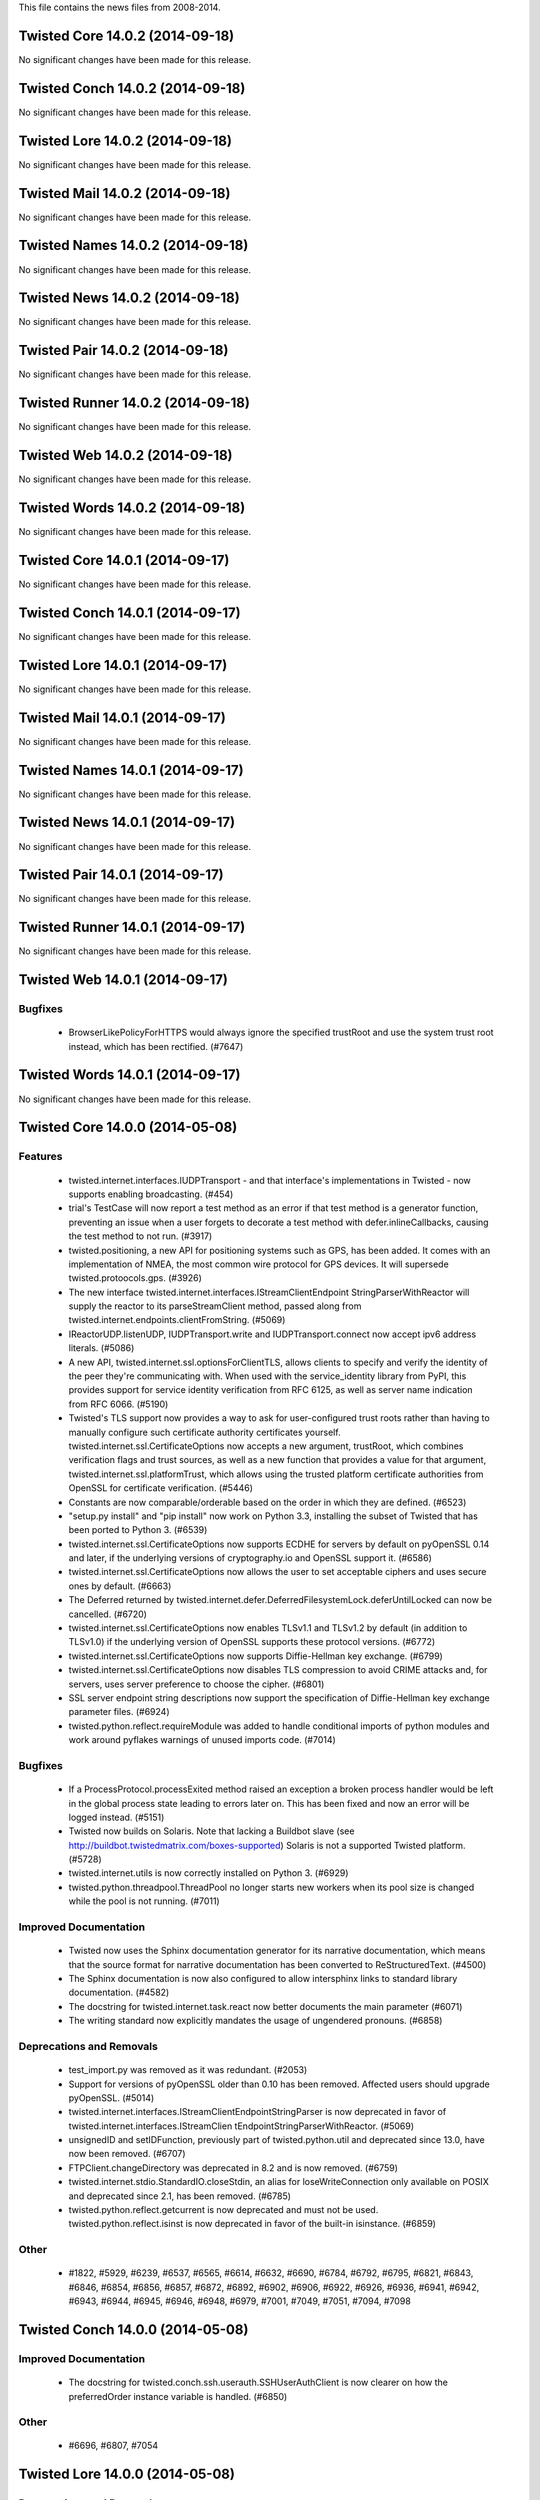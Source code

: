 This file contains the news files from 2008-2014.

Twisted Core 14.0.2 (2014-09-18)
================================

No significant changes have been made for this release.


Twisted Conch 14.0.2 (2014-09-18)
=================================

No significant changes have been made for this release.


Twisted Lore 14.0.2 (2014-09-18)
================================

No significant changes have been made for this release.


Twisted Mail 14.0.2 (2014-09-18)
================================

No significant changes have been made for this release.


Twisted Names 14.0.2 (2014-09-18)
=================================

No significant changes have been made for this release.


Twisted News 14.0.2 (2014-09-18)
================================

No significant changes have been made for this release.


Twisted Pair 14.0.2 (2014-09-18)
================================

No significant changes have been made for this release.


Twisted Runner 14.0.2 (2014-09-18)
==================================

No significant changes have been made for this release.


Twisted Web 14.0.2 (2014-09-18)
===============================

No significant changes have been made for this release.


Twisted Words 14.0.2 (2014-09-18)
=================================

No significant changes have been made for this release.


Twisted Core 14.0.1 (2014-09-17)
================================

No significant changes have been made for this release.


Twisted Conch 14.0.1 (2014-09-17)
=================================

No significant changes have been made for this release.


Twisted Lore 14.0.1 (2014-09-17)
================================

No significant changes have been made for this release.


Twisted Mail 14.0.1 (2014-09-17)
================================

No significant changes have been made for this release.


Twisted Names 14.0.1 (2014-09-17)
=================================

No significant changes have been made for this release.


Twisted News 14.0.1 (2014-09-17)
================================

No significant changes have been made for this release.


Twisted Pair 14.0.1 (2014-09-17)
================================

No significant changes have been made for this release.


Twisted Runner 14.0.1 (2014-09-17)
==================================

No significant changes have been made for this release.


Twisted Web 14.0.1 (2014-09-17)
===============================

Bugfixes
--------
 - BrowserLikePolicyForHTTPS would always ignore the specified
   trustRoot and use the system trust root instead, which has been
   rectified. (#7647)


Twisted Words 14.0.1 (2014-09-17)
=================================

No significant changes have been made for this release.


Twisted Core 14.0.0 (2014-05-08)
================================

Features
--------
 - twisted.internet.interfaces.IUDPTransport - and that interface's
   implementations in Twisted - now supports enabling broadcasting.
   (#454)
 - trial's TestCase will now report a test method as an error if that
   test method is a generator function, preventing an issue when a
   user forgets to decorate a test method with defer.inlineCallbacks,
   causing the test method to not run. (#3917)
 - twisted.positioning, a new API for positioning systems such as GPS,
   has been added. It comes with an implementation of NMEA, the most
   common wire protocol for GPS devices. It will supersede
   twisted.protoocols.gps. (#3926)
 - The new interface twisted.internet.interfaces.IStreamClientEndpoint
   StringParserWithReactor will supply the reactor to its
   parseStreamClient method, passed along from
   twisted.internet.endpoints.clientFromString. (#5069)
 - IReactorUDP.listenUDP, IUDPTransport.write and
   IUDPTransport.connect now accept ipv6 address literals. (#5086)
 - A new API, twisted.internet.ssl.optionsForClientTLS, allows clients
   to specify and verify the identity of the peer they're communicating
   with.  When used with the service_identity library from PyPI, this
   provides support for service identity verification from RFC 6125, as
   well as server name indication from RFC 6066. (#5190)
 - Twisted's TLS support now provides a way to ask for user-configured
   trust roots rather than having to manually configure such
   certificate authority certificates yourself.
   twisted.internet.ssl.CertificateOptions now accepts a new argument,
   trustRoot, which combines verification flags and trust sources, as
   well as a new function that provides a value for that argument,
   twisted.internet.ssl.platformTrust, which allows using the trusted
   platform certificate authorities from OpenSSL for certificate
   verification. (#5446)
 - Constants are now comparable/orderable based on the order in which
   they are defined. (#6523)
 - "setup.py install" and "pip install" now work on Python 3.3,
   installing the subset of Twisted that has been ported to Python 3.
   (#6539)
 - twisted.internet.ssl.CertificateOptions now supports ECDHE for
   servers by default on pyOpenSSL 0.14 and later, if the underlying
   versions of cryptography.io and OpenSSL support it. (#6586)
 - twisted.internet.ssl.CertificateOptions now allows the user to set
   acceptable ciphers and uses secure ones by default. (#6663)
 - The Deferred returned by
   twisted.internet.defer.DeferredFilesystemLock.deferUntilLocked can
   now be cancelled. (#6720)
 - twisted.internet.ssl.CertificateOptions now enables TLSv1.1 and
   TLSv1.2 by default (in addition to TLSv1.0) if the underlying
   version of OpenSSL supports these protocol versions. (#6772)
 - twisted.internet.ssl.CertificateOptions now supports Diffie-Hellman
   key exchange. (#6799)
 - twisted.internet.ssl.CertificateOptions now disables TLS
   compression to avoid CRIME attacks and, for servers, uses server
   preference to choose the cipher. (#6801)
 - SSL server endpoint string descriptions now support the
   specification of Diffie-Hellman key exchange parameter files.
   (#6924)
 - twisted.python.reflect.requireModule was added to handle
   conditional imports of python modules and work around pyflakes
   warnings of unused imports code. (#7014)

Bugfixes
--------
 - If a ProcessProtocol.processExited method raised an exception a
   broken process handler would be left in the global process state
   leading to errors later on. This has been fixed and now an error
   will be logged instead. (#5151)
 - Twisted now builds on Solaris. Note that lacking a Buildbot slave
   (see http://buildbot.twistedmatrix.com/boxes-supported) Solaris is
   not a supported Twisted platform. (#5728)
 - twisted.internet.utils is now correctly installed on Python 3.
   (#6929)
 - twisted.python.threadpool.ThreadPool no longer starts new workers
   when its pool size is changed while the pool is not running.
   (#7011)

Improved Documentation
----------------------
 - Twisted now uses the Sphinx documentation generator for its
   narrative documentation, which means that the source format for
   narrative documentation has been converted to ReStructuredText.
   (#4500)
 - The Sphinx documentation is now also configured to allow
   intersphinx links to standard library documentation. (#4582)
 - The docstring for twisted.internet.task.react now better documents
   the main parameter (#6071)
 - The writing standard now explicitly mandates the usage of
   ungendered pronouns. (#6858)

Deprecations and Removals
-------------------------
 - test_import.py was removed as it was redundant. (#2053)
 - Support for versions of pyOpenSSL older than 0.10 has been removed.
   Affected users should upgrade pyOpenSSL. (#5014)
 - twisted.internet.interfaces.IStreamClientEndpointStringParser is
   now deprecated in favor of twisted.internet.interfaces.IStreamClien
   tEndpointStringParserWithReactor. (#5069)
 - unsignedID and setIDFunction, previously part of
   twisted.python.util and deprecated since 13.0, have now been
   removed. (#6707)
 - FTPClient.changeDirectory was deprecated in 8.2 and is now removed.
   (#6759)
 - twisted.internet.stdio.StandardIO.closeStdin, an alias for
   loseWriteConnection only available on POSIX and deprecated since
   2.1, has been removed. (#6785)
 - twisted.python.reflect.getcurrent is now deprecated and must not be
   used. twisted.python.reflect.isinst is now deprecated in favor of
   the built-in isinstance. (#6859)

Other
-----
 - #1822, #5929, #6239, #6537, #6565, #6614, #6632, #6690, #6784,
   #6792, #6795, #6821, #6843, #6846, #6854, #6856, #6857, #6872,
   #6892, #6902, #6906, #6922, #6926, #6936, #6941, #6942, #6943,
   #6944, #6945, #6946, #6948, #6979, #7001, #7049, #7051, #7094,
   #7098


Twisted Conch 14.0.0 (2014-05-08)
=================================

Improved Documentation
----------------------
 - The docstring for twisted.conch.ssh.userauth.SSHUserAuthClient is
   now clearer on how the preferredOrder instance variable is handled.
   (#6850)

Other
-----
 - #6696, #6807, #7054


Twisted Lore 14.0.0 (2014-05-08)
================================

Deprecations and Removals
-------------------------
 - twisted.lore is now deprecated in favor of Sphinx. (#6907)

Other
-----
 - #6998


Twisted Mail 14.0.0 (2014-05-08)
================================

Improved Documentation
----------------------
 - twisted.mail.alias now has full API documentation. (#6637)
 - twisted.mail.tap now has full API documentation. (#6648)
 - twisted.mail.maildir now has full API documentation. (#6651)
 - twisted.mail.pop3client now has full API documentation. (#6653)
 - twisted.mail.protocols now has full API documentation.  (#6654)
 - twisted.mail.pop now has full API documentation. (#6666)
 - twisted.mail.relay and twisted.mail.relaymanager now have full API
   documentation. (#6739)
 - twisted.mail.pop3client public classes now appear as part of the
   twisted.mail.pop3 API. (#6761)

Other
-----
 - #6696


Twisted Names 14.0.0 (2014-05-08)
=================================

Features
--------
 - twisted.names.root.Resolver now accepts a resolverFactory argument,
   which makes it possible to control how root.Resolver performs
   iterative queries to authoritative nameservers. (#6095)
 - twisted.names.dns.Message now has a repr method which shows only
   those instance flags, fields and sections which are set to non-
   default values. (#6847)
 - twisted.names.dns.Message now support rich comparison. (#6848)

Bugfixes
--------
 - twisted.names.server.DNSServerFactory now responds with messages
   whose flags and fields are reset to their default values instead of
   copying these from the request. This means that AD and CD flags,
   and EDNS OPT records in the request are no longer mirrored back to
   the client. (#6645)

Improved Documentation
----------------------
 - twisted.names now has narrative documentation showing how to create
   a custom DNS server. (#6864)
 - twisted.names.server now has full API documentation. (#6886)
 - twisted.names now has narrative documentation explaining how to use
   its client APIs. (#6925)
 - twisted.names now has narrative documentation and examples showing
   how to perform reverse DNS lookups. (#6969)

Other
-----
 - #5675, #6222, #6672, #6696, #6887, #6940, #6975, #6990


Twisted News 14.0.0 (2014-05-08)
================================

No significant changes have been made for this release.

Other
-----
 - #6991


Twisted Pair 14.0.0 (2014-05-08)
================================

Features
--------
 - twisted.pair.tuntap now has complete test coverage, basic
   documentation, and works without the difficult-to-find system
   bindings it used to require. (#6169)

Other
-----
 - #6898, #6931, #6993


Twisted Runner 14.0.0 (2014-05-08)
==================================

No significant changes have been made for this release.

Other
-----
 - #6992


Twisted Web 14.0.0 (2014-05-08)
===============================

Features
--------
 - twisted.web.http.proxiedLogFormatter can now be used with
   twisted.web.http.HTTPFactory (and subclasses) to record X
   -Forwarded-For values to the access log when the HTTP server is
   deployed behind a reverse proxy. (#1468)
 - twisted.web.client.Agent now uses
   twisted.internet.ssl.CertificateOptions for SSL/TLS and benefits
   from its continuous improvements. (#6893)

Bugfixes
--------
 - twisted.web.client.Agent now correctly manage flow-control on
   pooled connections, and therefore requests will no longer hang
   sometimes when deliverBody is not called synchronously within the
   callback on Request. (#6751)
 - twisted.web.client.Agent now verifies that the provided server
   certificate in a TLS connection is trusted by the platform. (#7042)
 - When requesting an HTTPS URL with twisted.web.client.Agent, the
   hostname of the presented certificate will be checked against the
   requested hostname; mismatches will now result in an error rather
   than a man-in-the-middle opportunity for attackers.  This may break
   existing code that incorrectly depended on insecure behavior, but
   such code was erroneous and should be updated.  (#4888)

Other
-----
 - #5004, #6881, #6956


Twisted Words 14.0.0 (2014-05-08)
=================================

Bugfixes
--------
 - twisted.words.protocols.jabber.sasl_mechansisms.DigestMD5 now works
   with unicode arguments. (#5066)

Other
-----
 - #6696


Twisted Core 13.2.0 (2013-10-29)
================================

Features
--------
 - twistd now waits for the application to start successfully before
   exiting after daemonization. (#823)
 - twisted.internet.endpoints now provides HostnameEndpoint, a TCP
   client endpoint that connects to a hostname as quickly as possible.
   (#4859)
 - twisted.internet.interfaces.IReactorSocket now has a new
   adoptDatagramPort method which is implemented by some reactors
   allowing them to listen on UDP sockets set up by external software
   (eg systemd or launchd). (#5574)
 - trial now accepts an --order option that specifies what order to
   run TestCase methods in. (#5787)
 - Port twisted.python.lockfile to Python 3, enabling
   twisted.python.defer.DeferredFilesystemLock and tests. (#5960)
 - Returning a Deferred from a callback that's directly returned from
   that Deferred will now produce a DeprecationWarning, to notify
   users of the buggy behavior. (#6164)
 - SSL server endpoint string descriptions now support the
   specification of chain certificates. (#6499)
 - twisted.application.reactors.installReactor now returns the just-
   installed reactor. (#6596)
 - twisted.internet.defer.DeferredList now has a new cancel method.
   And twisted.internet.defer.gatherResults now returns a cancellable
   result. (#6639)

Bugfixes
--------
 - twisted.protocols.basic.LineReceiver no longer passes incorrect
   data (a buffer missing a delimiter) to lineLengthExceeded in
   certain cases. (#6536)
 - twisted.cred.digest.DigestCredentialFactory now supports decoding
   challenge responses with field values including ",". (#6609)
 - twisted.internet.endpoints.TCP6ClientEndpoint now establishes
   connections when constructed with a hostname. (#6633)
 - twisted.application.internet.TimerService is now pickleable in all
   cases. (#6657)

Improved Documentation
----------------------
 - The howto document page of Deferred now has documentation about
   cancellation. (#4320)
 - Docstrings for twisted.internet.task.Cooperator and cooperate.
   (#6213)

Deprecations and Removals
-------------------------
 - Returning a Deferred from a callback that's directly returned from
   that Deferred will now produce a DeprecationWarning, to notify
   users of the buggy behavior. (#6164)
 - Accessor, AccessorType, OriginalAccessor, PropertyAccessor,
   Settable and Summer in twisted.python.reflect, deprecated since
   Twisted 12.1.0, are now removed. (#6689)

Other
-----
 - #5001, #5312, #5387, #5442, #5634, #6221, #6393, #6406, #6485,
   #6570, #6575, #6610, #6674, #6684, #6685, #6715, #6729, #6731,
   #6736, #6773, #6788, #6793


Twisted Conch 13.2.0 (2013-10-29)
=================================

Features
--------
 - ckeygen now accepts --no-passphrase to generate unprotected keys.
   (#5998)
 - twisted.conch.endpoints.SSHCommandClientEndpoint.newConnection now
   supplies a convenient default for the `ui` parameter if a value is
   not passed in for it. (#6550)

Bugfixes
--------
 - ckeygen --changepass now doesn't delete unencrypted keys or raise
   an exception on encrypted ones. (#5894)
 - twisted.conch.endpoints.SSHCommandClientEndpoint now doesn't try
   password authentication if there is no password specified. (#6553)
 - twisted.conch.endpoints.SSHCommandClientEndpoint now uses the
   standard SSH port if no port is specified. (#6631)

Other
-----
 - #5387, #6220


Twisted Lore 13.2.0 (2013-10-29)
================================

No significant changes have been made for this release.

Other
-----
 - #6546


Twisted Mail 13.2.0 (2013-10-29)
================================

Features
--------
 - twisted.mail.smtp.sendmail now returns a cancellable Deferred.
   (#6572)

Improved Documentation
----------------------
 - twisted.mail.mail now has full API documentation. (#6649)
 - twisted.mail.bounce now has full API documentation. (#6652)

Other
-----
 - #5387, #6486


Twisted Names 13.2.0 (2013-10-29)
=================================

Features
--------
 - twisted.names.authority.FileAuthority now considers any AAAA it
   knows about for inclusion in the additional section of a response
   (following the same logic previously used for including A records
   there). (#6642)
 - twisted.names.dns.Message now allows encoding and decoding of the
   Authentic Data (AD) and Checking Disabled (CD) flags described in
   RFC2535. (#6680)

Bugfixes
--------
 - twisted.names.resolve.ResolverChain now returns a
   twisted.names.error.DomainError failure if its resolvers list is
   empty. (#5992)
 - twisted.names.authority.FileAuthority now only returns
   AuthoritativeDomainError (NXDOMAIN) for names which are subdomains.
   (#6475)
 - The Deferred returned by twisted.names.client.Resolver.queryTCP now
   fires with an error if the TCP connection attempt fails. (#6658)

Improved Documentation
----------------------
 - Use zope.interface.moduleProvides to allow pydoctor to properly
   document the twisted.names.client.lookup* functions. (#6328)

Other
-----
 - #5387, #5668, #6563, #6655


Twisted News 13.2.0 (2013-10-29)
================================

No significant changes have been made for this release.


Twisted Pair 13.2.0 (2013-10-29)
================================

No significant changes have been made for this release.


Twisted Runner 13.2.0 (2013-10-29)
==================================

No significant changes have been made for this release.


Twisted Web 13.2.0 (2013-10-29)
===============================

Features
--------
 - IAgent has been added to twisted.web.iweb to explicitly define the
   interface implemented by the various "Agent" classes in
   twisted.web.client. (#6702)

Bugfixes
--------
 - twisted.web.client.Response.deliverBody now calls connectionLost on
   the body protocol for responses with no body (such as 204, 304, and
   HEAD requests). (#5476)
 - twisted.web.static.loadMimeTypes now uses all available system MIME
   types. (#5717)

Deprecations and Removals
-------------------------
 - Two attributes of twisted.web.iweb.IRequest, headers and
   received_headers, are now deprecated. (#6704)

Other
-----
 - #5387, #6119, #6121, #6695, #6701, #6734


Twisted Words 13.2.0 (2013-10-29)
=================================

Bugfixes
--------
 - twisted.words.service.IRCUser now properly reports an error, in
   response to NICK commands with non-UTF8 and non-ASCII symbols.
   (#5780)

Other
-----
 - #5329, #5387, #6544


Twisted Core 13.1.0 (2013-06-23)
================================

Features
--------
 - trial now has an --exitfirst flag which stops the test run after
   the first error or failure. (#1518)
 - twisted.internet.ssl.CertificateOptions now supports chain
   certificates. (#2061)
 - twisted.internet.endpoints now provides ProcessEndpoint, a child
   process endpoint. (#4696)
 - Factory now has a forProtocol classmethod that constructs an
   instance and sets its protocol attribute. (#5016)
 - twisted.internet.endpoints.connectProtocol allows connecting to a
   client endpoint using only a protocol instance, rather than
   requiring a factory. (#5270)
 - twisted.trial.unittest.SynchronousTestCase.assertNoResult no longer
   swallows the result, if the assertion succeeds. (#6291)
 - twisted.python.constants.FlagConstant implements __iter__ so that
   it can be iterated upon to find the flags that went into a flag
   set, and implements __nonzero__ to test as false when empty.
   (#6302)
 - assertIs and assertIsNot have now been added to
   twisted.trial.unittest.TestCase. (#6350)
 - twisted.trial.unittest.TestCase.failureResultOf now takes an
   optional expected failure type argument. (#6380)
 - The POSIX implementation of
   twisted.internet.interfaces.IReactorProcess now does not change the
   parent process UID or GID in order to run child processes with a
   different UID or GID. (#6443)

Bugfixes
--------
 - self.transport.resumeProducing() will no longer raise an
   AssertionError if called after self.transport.loseConnection()
   (#986)
 - twisted.protocols.ftp.FTP now supports IFTPShell implementations
   which return non-ASCII filenames as unicode strings. (#5411)
 - twisted.internet.ssl.CertificateOptions now disables SSLv2 if
   SSLv23 is selected, allowing only SSLv3 and TLSv1. (#6337)
 - trial dist support now gets sys.path from an environment variable
   passed to it. (#6390)
 - twisted.test.proto_helpers.StringTransportWithDisconnection now
   correctly passes Failure instead of an exception to
   connectionLost through loseConnection. (#6521)

Improved Documentation
----------------------
 - The Application howto now provides an example of writing a custom
   Service. (#5586)
 - The -j flag to trial (introduced in 12.3.0) is now documented.
   (#5994)
 - The SSL howto now covers twisted.internet.ssl.CertificateOptions
   instead of the older context factories it replaces. (#6273)
 - The Constants HOWTO documents iteration and truth testing of flags,
   as well as previously undocumented boolean operations. (#6302)

Deprecations and Removals
-------------------------
 - twisted.trial.runner.suiteVisit and PyUnitTestCase as well as
   visitor methods, all deprecated since Twisted 8.0, have been
   removed. (#3231)
 - twisted.python._epoll bindings were removed; the epoll reactor now
   uses the stdlib-provided epoll support. (#5847)
 - The deprecated LENGTH, DATA, COMMA, and NUMBER NetstringReceiver
   parser state attributes in t.protocols.basic are removed now.
   (#6321)
 - twisted.trial.runner.DryRunVisitor is now deprecated. Trial uses a
   different method to handle --dry-run now. (#6333)
 - twisted.python.hashlib is now deprecated in favor of hashlib from
   stdlib. (#6342)
 - twisted.web.server's Session.loopFactory, lifetime parameter of
   Session.startCheckingExpiration and Session.checkExpired attributes,
   deprecated since Twisted 9.0, have been removed. (#6514)

Other
-----
 - #2380, #5197, #5228, #5386, #5459, #5578, #5801, #5952, #5955,
   #5981, #6051, #6189, #6228, #6240, #6284, #6286, #6299, #6316,
   #6353, #6354, #6368, #6377, #6378, #6381, #6389, #6400, #6403,
   #6407, #6416, #6417, #6418, #6419, #6430, #6433, #6438, #6439,
   #6440, #6441, #6444, #6459, #6465, #6468, #6477, #6480, #6498,
   #6508, #6510, #6525


Twisted Conch 13.1.0 (2013-06-23)
=================================

Features
--------
 - twisted.conch.endpoints.SSHCommandClientEndpoint is a new
   IStreamClientEndpoint which supports connecting a protocol to the
   stdio of a command running on a remote host via an SSH connection.
   (#4698)
 - twisted.conch.client.knownhosts.KnownHostsFile now has a public
   `savePath` attribute giving the filesystem path where the known
   hosts data is saved to and loaded from. (#6255)
 - twisted.conch.endpoints.SSHCommandClientEndpoint.connect() returns
   a cancellable Deferred when using new connections. (#6532)

Other
-----
 - #5386, #6342, #6386, #6405, #6541


Twisted Lore 13.1.0 (2013-06-23)
================================

Deprecations and Removals
-------------------------
 - twisted.lore.lint.parserErrors is deprecated now. (#5386)


Twisted Mail 13.1.0 (2013-06-23)
================================

Bugfixes
--------
 - twisted.mail.smtp.ESMTPClient no longer tries to use a STARTTLS
   capability offered by a server after TLS has already been
   negotiated. (#6524)

Deprecations and Removals
-------------------------
 - twisted.mail.IDomain.startMessage, deprecated since 2003, is
   removed now. (#4151)

Other
-----
 - #6342


Twisted Names 13.1.0 (2013-06-23)
=================================

No significant changes have been made for this release.

Other
-----
 - #3908, #6381


Twisted News 13.1.0 (2013-06-23)
================================

No significant changes have been made for this release.

Other
-----
 - #6342


Twisted Pair 13.1.0 (2013-06-23)
================================

No significant changes have been made for this release.


Twisted Runner 13.1.0 (2013-06-23)
==================================

No significant changes have been made for this release.


Twisted Web 13.1.0 (2013-06-23)
===============================

Features
--------
 - The deferred returned by twisted.web.client.Agent.request can now
   be cancelled. (#4330)
 - twisted.web.client.BrowserLikeRedirectAgent, a new redirect agent,
   treats HTTP 301 and 302 like HTTP 303 on non-HEAD/GET requests,
   changing the method to GET before proceeding. (#5434)
 - The new attribute twisted.web.iweb.IResponse.request is a reference
   to a provider of the new twisted.web.iweb.IClientRequest interface
   which, among other things, provides a way to access the request's
   absolute URI. It is now also possible to inspect redirect history
   with twisted.web.iweb.IResponse.previousResponse. (#5435)
 - twisted.web.client.RedirectAgent now supports relative URI
   references in the Location HTTP header. (#5462)
 - twisted.web.client now provides readBody to collect the body of a
   response from Agent into a string. (#6251)

Bugfixes
--------
 - twisted.web.xmlrpc.QueryProtocol now generates valid Authorization
   headers for long user names and passwords. (#2980)

Other
-----
 - #6122, #6153, #6342, #6381, #6391, #6503


Twisted Words 13.1.0 (2013-06-23)
=================================

Features
--------
 - twisted.words.protocols.irc.assembleFormattedText flattens a
   formatting structure into mIRC-formatted markup; conversely
   twisted.words.protocols.irc.stripFormatting removes all mIRC
   formatting from text. (#3844)

Deprecations and Removals
-------------------------
 - The `crippled` attribute in
   twisted.words.protocols.jabber.xmpp_stringprep is deprecated now.
   (#5386)

Other
-----
 - #6315, #6342, #6392, #6402, #6479, #6481, #6482


Twisted Core 13.0.0 (2013-03-19)
================================

Features
--------
 - The twisted.protocols.ftp.FTP server now treats "LIST -La", "LIST
   -al", and all other combinations of ordering and case of the "-l"
   and "-a" flags the same: by ignoring them rather than treating them
   as a pathname. (#1333)
 - twisted.python.log.FileLogObserver now uses `datetime.strftime` to
   format timestamps, adding support for microseconds and timezone
   offsets to the `timeFormat` string. (#3513)
 - trial now deterministically runs tests in the order in which they
   were specified on the command line, instead of quasi-randomly
   according to dictionary key ordering. (#5520)
 - Cooperator.running can be used to determine the current cooperator
   status. (#5937)
 - twisted.python.modules.PythonPath now implements `__contains__` to
   allow checking, by name, whether a particular module exists within
   it. (#6198)
 - twisted.application.internet.TimerService.stopService now waits for
   any currently running call to finish before firing its deferred.
   (#6290)

Bugfixes
--------
 - twisted.protocols.ftp.FTP now recognizes all glob expressions
   supported by fnmatch. (#4181)
 - Constant values defined using twisted.python.constants can now be
   set as attributes of other classes without triggering an unhandled
   AttributeError from the constants implementation. (#5797)
 - Fixed problem where twisted.names.client.Resolver was not closing
   open file handles which can lead to an out of file descriptor error
   on PyPy. (#6216)
 - All reactors included in Twisted itself now gracefully handle a
   rare case involving delayed calls scheduled very far in the future.
   (#6259)
 - twisted.trial.reporter.Reporter._trimFrames correctly removes
   frames from twisted.internet.utils.runWithWarningsSuppressed again,
   after being broke in #6009. (#6282)

Improved Documentation
----------------------
 - A new "Deploying Twisted with systemd" howto document which
   demonstrates how to start a Twisted service using systemd socket
   activation. (#5601)
 - New "Introduction to Deferreds" howto.  Old howto rebranded as
   reference documentation. (#6180)
 - "Components: Interfaces and Adapters" howto now uses
   zope.interface's decorator-based API. (#6269)

Deprecations and Removals
-------------------------
 - twisted.python.util.unsignedID and setIDFunction are deprecated
   now. (#5544)
 - twisted.python.zshcomp deprecated since 11.1.0 has now been
   removed. Shell tab-completion is now handled by
   twisted.python.usage. (#5767)
 - python.runtime.Platform.isWinNT is deprecated now. Use
   Platform.isWindows instead. (#5925)
 - twisted.trial.util.findObject, deprecated since Twisted 10.1.0, has
   been removed. (#6260)

Other
-----
 - #2915, #4009, #4315, #5909, #5918, #5953, #6026, #6046, #6165,
   #6201, #6207, #6208, #6211, #6235, #6236, #6247, #6265, #6272,
   #6288, #6297, #6309, #6322, #6323, #6324, #6327, #6332, #6338,
   #6349


Twisted Conch 13.0.0 (2013-03-19)
=================================

Features
--------
 - twisted.conch.client.knownhosts.KnownHostsFile now takes care not
   to overwrite changes to its save file made behind its back, making
   it safer to use with the same known_hosts file as is being used by
   other software. (#6256)

Other
-----
 - #5864, #6257, #6297


Twisted Lore 13.0.0 (2013-03-19)
================================

No significant changes have been made for this release.


Twisted Mail 13.0.0 (2013-03-19)
================================

Bugfixes
--------
 - twisted.mail.smtp.ESMTPClient no longer attempts to negotiate a TLS
   session if transport security has been requested and the protocol
   is already running on a TLS connection. (#3989)
 - twisted.mail.imap4.Query now filters illegal characters from the
   values of KEYWORD and UNKEYWORD and also emits them without adding
   quotes (which are also illegal). (#4392)
 - twisted.mail.imap4.IMAP4Client can now interpret the BODY response
   for ``multipart/*`` messages with parts which are also ``multipart/*``.
   (#4631)

Deprecations and Removals
-------------------------
 - tlsMode attribute of twisted.mail.smtp.ESMTPClient is deprecated.
   (#5852)

Other
-----
 - #6218, #6297


Twisted Names 13.0.0 (2013-03-19)
=================================

Features
--------
 - twisted.names.dns.Name and twisted.names.srvconnect.SRVConnector
   now support unicode domain names, automatically converting using
   the idna encoding. (#6245)

Improved Documentation
----------------------
 - The API documentation for IResolver and its implementations has
   been updated and consolidated in
   twisted.internet.interfaces.IResolver. (#4685)

Deprecations and Removals
-------------------------
 - The retry, Resolver.discoveredAuthority, lookupNameservers,
   lookupAddress, extractAuthority, and discoverAuthority APIs in
   twisted.names.root have been deprecated since 10.0 and have been
   removed.  (#5564)

Other
-----
 - #5596, #6246, #6297


Twisted News 13.0.0 (2013-03-19)
================================

No significant changes have been made for this release.


Twisted Pair 13.0.0 (2013-03-19)
================================

No significant changes have been made for this release.


Twisted Runner 13.0.0 (2013-03-19)
==================================

No significant changes have been made for this release.

Other
-----
 - #5740


Twisted Web 13.0.0 (2013-03-19)
===============================

Bugfixes
--------
 - twisted.web.template now properly quotes attribute values,
   including Tag instances serialized within attribute values. (#6275)

Other
-----
 - #6167, #6297, #6326


Twisted Words 13.0.0 (2013-03-19)
=================================

Bugfixes
--------
 - twisted.words.im.ircsupport no longer logs a failure whenever
   receiving ISUPPORT messages from an IRC server. (#6263)

Other
-----
 - #6297


Twisted Core 12.3.0 (2012-12-20)
================================

Features
--------
 - The new -j flag to trial provides a trial runner supporting
   multiple worker processes on the local machine, for parallel
   testing. (#1784)
 - twisted.internet.task.react, a new function, provides a simple API
   for running the reactor until a single asynchronous function
   completes. (#3270)
 - twisted.protocols.ftp.FTP now handles FEAT and OPTS commands.
   (#4515)
 - trial now supports specifying a debugger other than pdb with the
   --debugger command line flag. (#5794)
 - twisted.python.util.runWithWarningsSuppressed has been added; it
   runs a function with specified warning filters. (#5950)
 - trial's skipping feature is now implemented in a way compatible with the
   standard library unittest's runner. (#6006)
 - The setup3.py script is now provided to provisionally support
   building and installing an experimental, incomplete version of
   Twisted in a Python 3 environment. (#6040)
 - twisted.python.util.FancyStrMixin now supports arbitrary callables
   to format attribute values. (#6063)
 - Several new methods of twisted.trial.unittest.SynchronousTestCase
   - `successResultOf`, `failureResultOf`, and `assertNoResult` -
   have been added to make testing `Deferred`-using code easier.
   (#6105)

Bugfixes
--------
 - twisted.protocols.basic.LineReceiver now does not hit the maximum
   stack recursion depth when the line and data mode is switched many
   times. (#3050)
 - twisted.protocols.ftp.FTPFileListProtocol fixed to support files
   with space characters in their name. (#4986)
 - gireactor and gtk3reactor no longer prevent gi.pygtkcompat from
   working, and likewise can load if gi.pygtkcompat has previously
   been enabled. (#5676)
 - gtk2reactor now works again on FreeBSD, and perhaps other platforms
   that were broken by gi interactions. (#5737)
 - gireactor now works with certain older versions of gi that are
   missing the threads_init() function. (#5790)
 - Fixed a bug where twisted.python.sendmsg would sometimes fail with
   obscure errors including "Message too long" or "Invalid argument"
   on some 64-bit platforms. (#5867)
 - twisted.internet.endpoints.TCP6ClientEndpoint now provides
   twisted.internet.interfaces.IStreamClientEndpoint (#5876)
 - twisted.internet.endpoints.AdoptedStreamServerEndpoint now provides
   twisted.internet.interfaces.IStreamServerEndpoint. (#5878)
 - Spawning subprocesses with PTYs now works on OS X 10.8. (#5880)
 - twisted.internet.test.test_sigchld no longer incorrectly fails when
   run after certain other tests. (#6161)
 - twisted.internet.test.test_gireactor no longer fails when using
   pygobject 3.4 and gtk 3.6 when X11 is unavailable. (#6170)
 - twisted/python/sendmsg.c no longer fails to build on OpenBSD.
   (#5907)

Improved Documentation
----------------------
 - The endpoint howto now lists TCP IPv6 server endpoint in the list
   of endpoints included with Twisted. (#5741)

Deprecations and Removals
-------------------------
 - The minimum required version of zope.interface is now 3.6.0.
   (#5683)
 - twisted.internet.interfaces.IReactorArbitrary and
   twisted.application.internet.GenericServer and GenericClient,
   deprecated since Twisted 10.1, have been removed. (#5943)
 - twisted.internet.interfaces.IFinishableConsumer, deprecated since
   Twisted 11.1, has been removed. (#5944)
 - twisted.python.failure has removed all support for string
   exceptions. (#5948)
 - assertTrue, assertEqual, and the other free-functions in
   twisted.trial.unittest for writing assertions, deprecated since
   prior to Twisted 2.3, have been removed. (#5963)
 - Ports, connectors, wakers and other reactor-related types no longer
   log a nice warning when they are erroneously pickled. Pickling of
   such objects continues to be unsupported. (#5979)
 - twisted.python.components.Componentized no longer inherits from
   Versioned. (#5983)
 - twisted.protocols.basic.NetstringReceiver.sendString no longer
   accepts objects other than bytes; the removed behavior was
   deprecated in Twisted 10.0. (#6025)
 - The lookupRecord method of twisted.internet.interfaces.IResolver,
   never implemented or called by Twisted, has been removed. (#6091)

Other
-----
 - #4286, #4920, #5627, #5785, #5860, #5865, #5873, #5874, #5877,
   #5879, #5884, #5885, #5886, #5891, #5896, #5897, #5899, #5900,
   #5901, #5903, #5906, #5908, #5912, #5913, #5914, #5916, #5917,
   #5931, #5932, #5933, #5934, #5935, #5939, #5942, #5947, #5956,
   #5959, #5967, #5969, #5970, #5972, #5973, #5974, #5975, #5980,
   #5985, #5986, #5990, #5995, #6002, #6003, #6005, #6007, #6009,
   #6010, #6018, #6019, #6022, #6023, #6033, #6036, #6039, #6041,
   #6043, #6052, #6053, #6054, #6055, #6060, #6061, #6065, #6067,
   #6068, #6069, #6084, #6087, #6088, #6097, #6099, #6100, #6103,
   #6109, #6114, #6139, #6140, #6141, #6142, #6157, #6158, #6159,
   #6163, #6172, #6182, #6190, #6194, #6204, #6209


Twisted Conch 12.3.0 (2012-12-20)
=================================

Bugfixes
--------
 - Passing multiple --auth arguments to conch now correctly adds all
   the specified checkers to the conch server (#5881)
 - ckeygen --showpub now uses OPENSSH as default display, instead of
   breaking because no display type was passed. (#5889)
 - ckeygen --showpub catches EncryptedKeyError instead of BadKeyError
   to detect that a key needs to be decrypted with a passphrase.
   (#5890)

Other
-----
 - #5923


Twisted Lore 12.3.0 (2012-12-20)
================================

No significant changes have been made for this release.


Twisted Mail 12.3.0 (2012-12-20)
================================

Bugfixes
--------
 - twisted.mail.imap4._FetchParser now raises
   IllegalClientResponse("Invalid Argument") when protocol encounters
   extra bytes at the end of a valid FETCH command. (#4000)

Improved Documentation
----------------------
 - twisted.mail.tap now documents example usage in its longdesc
   output for the 'mail' plugin (#5922)

Other
-----
 - #3751


Twisted Names 12.3.0 (2012-12-20)
=================================

Deprecations and Removals
-------------------------
 - The `protocol` attribute of twisted.names.client.Resolver,
   deprecated since Twisted 8.2, has been removed. (#6045)
 - twisted.names.hosts.Resolver is no longer a
   `twisted.persisted.styles.Versioned` subclass. (#6092)

Other
-----
 - #5594, #6056, #6057, #6058, #6059, #6093


Twisted News 12.3.0 (2012-12-20)
================================

No significant changes have been made for this release.


Twisted Pair 12.3.0 (2012-12-20)
================================

No significant changes have been made for this release.


Twisted Runner 12.3.0 (2012-12-20)
==================================

No significant changes have been made for this release.


Twisted Web 12.3.0 (2012-12-20)
===============================

Features
--------
 - twisted.web.server.Site now supports an encoders argument to encode
   request content, twisted.web.server.GzipEncoderFactory being the
   first one provided. (#104)

Bugfixes
--------
 - twisted.web.http.HTTPChannel.headerReceived now catches the error
   if the Content-Length header is not an integer and return a 400 Bad
   Request response. (#6029)
 - twisted.web.http.HTTPChannel now drops the connection and issues a
   400 error upon receipt of a chunk-encoding encoded request with a
   bad chunk-length field. (#6030)

Improved Documentation
----------------------
 - twisted.web.iweb.IRequest now documents its `content` attribute and
   a new "web in 60 seconds" howto demonstrates its use. (#6181)

Other
-----
 - #5882, #5883, #5887, #5920, #6031, #6077, #6078, #6079, #6080,
   #6110, #6113, #6196, #6205


Twisted Words 12.3.0 (2012-12-20)
=================================

Improved Documentation
----------------------
 - The Twisted Words code examples now documents inside each example
   description on how to run it. (#5589)


Twisted Core 12.2.0 (2012-08-26)
================================

Starting with the release after 12.2, Twisted will begin requiring
zope.interface 3.6 (as part of Python 3 support).

This is the last Twisted release supporting Python 2.6 on Windows.

Features
--------
 - twisted.protocols.sip.MessageParser now handles multiline headers.
   (#2198)
 - twisted.internet.endpoints now provides StandardIOEndpoint, a
   Standard I/O endpoint. (#4697)
 - If a FTPCmdError occurs during twisted.protocols.ftp.FTP.ftp_RETR
   sending the file (i.e. it is raised by the IReadFile.send method it
   invokes), then it will use that to return an error to the client
   rather than necessarily sending a 426 CNX_CLOSED_TXFR_ABORTED
   error. (#4913)
 - twisted.internet.interfaces.IReactorSocket.adoptStreamConnection is
   implemented by some reactors as a way to add an existing
   established connection to them. (#5570)
 - twisted.internet.endpoints now provides TCP6ServerEndpoint, an IPv6
   TCP server endpoint. (#5694)
 - twisted.internet.endpoints now provides TCP6ClientEndpoint, an IPv6
   TCP client endpoint. (#5695)
 - twisted.internet.endpoints.serverFromString, the endpoint string
   description feature, can now be used to create IPv6 TCP servers.
   (#5699)
 - twisted.internet.endpoints.serverFromString, the endpoint string
   description feature, can now be used to create servers that run on
   Standard I/O. (#5729)
 - twisted.trial.unittest now offers SynchronousTestCase, a test case
   base class that provides usability improvements but not reactor-
   based testing features. (#5853)

Bugfixes
--------
 - twisted.internet.Process.signalProcess now catches ESRCH raised by
   os.kill call and raises ProcessExitedAlready instead. (#2420)
 - TLSMemoryBIOProtocol (and therefore all SSL transports if pyOpenSSL
   >= 0.10) now provides the interfaces already provided by the
   underlying transport. (#5182)

Deprecations and Removals
-------------------------
 - Python 2.5 is no longer supported. (#5553)
 - The --extra option of trial, deprecated since 11.0, is removed now.
   (#3374)
 - addPluginDir and getPluginDirs in twisted.python.util are
   deprecated now. (#4533)
 - twisted.trial.runner.DocTestCase, deprecated in Twisted 8.0, has
   been removed. (#5554)
 - startKeepingErrors, flushErrors, ignoreErrors, and clearIgnores in
   twisted.python.log (deprecated since Twisted 2.5) are removed now.
   (#5765)
 - unzip, unzipIter, and countZipFileEntries in
   twisted.python.zipstream (deprecated in Twisted 11.0) are removed
   now. (#5766)
 - twisted.test.time_helpers, deprecated since Twisted 10.0, has been
   removed. (#5820)

Other
-----
 - #4244, #4532, #4930, #4999, #5129, #5138, #5385, #5521, #5655,
   #5674, #5679, #5687, #5688, #5689, #5692, #5707, #5734, #5736,
   #5745, #5746, #5747, #5749, #5784, #5816, #5817, #5818, #5819,
   #5830, #5857, #5858, #5859, #5869, #5632


Twisted Conch 12.2.0 (2012-08-26)
=================================

Features
--------
 - twisted.conch.ssh.transport.SSHTransport now returns an
   SSHTransportAddress from the getPeer() and getHost() methods.
   (#2997)

Bugfixes
--------
 - twisted.conch now supports commercial SSH implementations which
   don't comply with the IETF standard (#1902)
 - twisted.conch.ssh.userauth now works correctly with hash
   randomization enabled. (#5776)
 - twisted.conch no longer relies on __builtins__ being a dict, which
   is a purely CPython implementation detail (#5779)

Other
-----
 - #5496, #5617, #5700, #5748, #5777


Twisted Lore 12.2.0 (2012-08-26)
================================

No significant changes have been made for this release.


Twisted Mail 12.2.0 (2012-08-26)
================================

Bugfixes
--------
 - twisted.mail.imap4.IMAP4Server will now generate an error response
   when it receives an illegal SEARCH term from a client. (#4080)
 - twisted.mail.imap4 now serves BODYSTRUCTURE responses which provide
   more information and conform to the IMAP4 RFC more closely. (#5763)

Deprecations and Removals
-------------------------
 - twisted.mail.protocols.SSLContextFactory is now deprecated. (#4963)
 - The --passwordfile option to twistd mail is now removed. (#5541)

Other
-----
 - #5697, #5750, #5751, #5783


Twisted Names 12.2.0 (2012-08-26)
=================================

Features
--------
 - twisted.names.srvconnect.SRVConnector now takes a default port to
   use when SRV lookup fails. (#3456)

Other
-----
 - #5647


Twisted News 12.2.0 (2012-08-26)
================================

No significant changes have been made for this release.


Twisted Pair 12.2.0 (2012-08-26)
================================

No significant changes have been made for this release.


Twisted Runner 12.2.0 (2012-08-26)
==================================

No significant changes have been made for this release.


Twisted Web 12.2.0 (2012-08-26)
===============================

Deprecations and Removals
-------------------------
 - twisted.web.static.FileTransfer, deprecated since 9.0, is removed
   now. Use a subclass of StaticProducer instead. (#5651)
 - ErrorPage, NoResource and ForbiddenResource in twisted.web.error
   were deprecated since 9.0 and are removed now. (#5659)
 - twisted.web.google, deprecated since Twisted 11.1, is removed now.
   (#5768)

Other
-----
 - #5665


Twisted Words 12.2.0 (2012-08-26)
=================================

No significant changes have been made for this release.

Other
-----
 - #5752, #5753


Twisted Core 12.1.0 (2012-06-02)
================================

Features
--------
 - The kqueue reactor has been revived. (#1918)
 - twisted.python.filepath now provides IFilePath, an interface for
   file path objects. (#2176)
 - New gtk3 and gobject-introspection reactors have been added.
   (#4558)
 - gtk and glib reactors now run I/O and scheduled events with lower
   priority, to ensure the UI stays responsive. (#5067)
 - IReactorTCP.connectTCP() can now accept IPv6 address literals
   (although not hostnames) in order to support connecting to IPv6
   hosts. (#5085)
 - twisted.internet.interfaces.IReactorSocket, a new interface, is now
   supported by some reactors to listen on sockets set up by external
   software (eg systemd or launchd). (#5248)
 - twisted.internet.endpoints.clientFromString now also supports
   strings in the form of tcp:example.com:80 and ssl:example.com:4321
   (#5358)
 - twisted.python.constants.Flags now provides a way to define
   collections of flags for bitvector-type uses. (#5384)
 - The epoll(7)-based reactor is now the default reactor on Linux.
   (#5478)
 - twisted.python.runtime.platform.isLinux can be used to check if
   Twisted is running on Linux. (#5491)
 - twisted.internet.endpoints.serverFromString now recognizes a
   "systemd" endpoint type, for listening on a server port inherited
   from systemd. (#5575)
 - Connections created using twisted.internet.interfaces.IReactorUNIX
   now support sending and receiving file descriptors between
   different processes. (#5615)
 - twisted.internet.endpoints.clientFromString now supports UNIX
   client endpoint strings with the path argument specified like
   "unix:/foo/bar" in addition to the old style, "unix:path=/foo/bar".
   (#5640)
 - twisted.protocols.amp.Descriptor is a new AMP argument type which
   supports passing file descriptors as AMP command arguments over
   UNIX connections. (#5650)

Bugfixes
--------
 - twisted.internet.abstract.FileDescriptor implements
   twisted.internet.interfaces.IPushProducer instead of
   twisted.internet.interfaces.IProducer.
   twisted.internet.iocpreactor.abstract.FileHandle implements
   twisted.internet.interfaces.IPushProducer instead of
   twisted.internet.interfaces.IProducer. (#4386)
 - The epoll reactor now supports reading/writing to regular files on
   stdin/stdout. (#4429)
 - Calling .cancel() on any Twisted-provided client endpoint
   (TCP4ClientEndpoint, UNIXClientEndpoint, SSL4ClientEndpoint) now
   works as documented, rather than logging an AlreadyCalledError.
   (#4710)
 - A leak of OVERLAPPED structures in some IOCP error cases has been
   fixed. (#5372)
 - twisted.internet._pollingfile._PollableWritePipe now checks for
   outgoing unicode data in write() and writeSequence() instead of
   checkWork(). (#5412)

Improved Documentation
----------------------
 - "Working from Twisted's Subversion repository" links to UQDS and
   Combinator are now updated. (#5545)
 - Added tkinterdemo.py, an example of Tkinter integration. (#5631)

Deprecations and Removals
-------------------------
 - The 'unsigned' flag to twisted.scripts.tap2rpm.MyOptions is now
   deprecated.  (#4086)
 - Removed the unreachable _fileUrandom method from
   twisted.python.randbytes.RandomFactory. (#4530)
 - twisted.persisted.journal is removed, deprecated since Twisted
   11.0. (#4805)
 - Support for pyOpenSSL 0.9 and older is now deprecated.  pyOpenSSL
   0.10 or newer will soon be required in order to use Twisted's SSL
   features. (#4974)
 - backwardsCompatImplements and fixClassImplements are removed from
   twisted.python.components, deprecated in 2006. (#5034)
 - twisted.python.reflect.macro was removed, deprecated since Twisted
   8.2. (#5035)
 - twisted.python.text.docstringLStrip, deprecated since Twisted
   10.2.0, has been removed (#5036)
 - Removed the deprecated dispatch and dispatchWithCallback methods
   from twisted.python.threadpool.ThreadPool (deprecated since 8.0)
   (#5037)
 - twisted.scripts.tapconvert is now deprecated. (#5038)
 - twisted.python.reflect's Settable, AccessorType, PropertyAccessor,
   Accessor, OriginalAccessor and Summer are now deprecated.  (#5451)
 - twisted.python.threadpool.ThreadSafeList (deprecated in 10.1) is
   removed. (#5473)
 - twisted.application.app.initialLog, deprecated since Twisted 8.2.0,
   has been removed. (#5480)
 - twisted.spread.refpath was deleted, deprecated since Twisted 9.0.
   (#5482)
 - twisted.python.otp, deprecated since 9.0, is removed. (#5493)
 - Removed `dsu`, `moduleMovedForSplit`, and `dict` from
   twisted.python.util (deprecated since 10.2) (#5516)

Other
-----
 - #2723, #3114, #3398, #4388, #4489, #5055, #5116, #5242, #5380,
   #5392, #5447, #5457, #5484, #5489, #5492, #5494, #5512, #5523,
   #5558, #5572, #5583, #5593, #5620, #5621, #5623, #5625, #5637,
   #5652, #5653, #5656, #5657, #5660, #5673


Twisted Conch 12.1.0 (2012-06-02)
=================================

Features
--------
 - twisted.conch.tap now supports cred plugins (#4753)

Bugfixes
--------
 - twisted.conch.client.knownhosts now handles errors encountered
   parsing hashed entries in a known hosts file. (#5616)

Improved Documentation
----------------------
 - Conch examples window.tac and telnet_echo.tac now have better
   explanations. (#5590)

Other
-----
 - #5580


Twisted Lore 12.1.0 (2012-06-02)
================================

Bugfixes
--------
 - twisted.plugins.twisted_lore's MathProcessor plugin is now
   associated with the correct implementation module. (#5326)


Twisted Mail 12.1.0 (2012-06-02)
================================

Bugfixes
--------
 - twistd mail --auth, broken in 11.0, now correctly connects
   authentication to the portal being used (#5219)

Other
-----
 - #5686


Twisted Names 12.1.0 (2012-06-02)
=================================

Features
--------
 - "twistd dns" secondary server functionality and
   twisted.names.secondary now support retrieving zone information
   from a master running on a non-standard DNS port. (#5468)

Bugfixes
--------
 - twisted.names.dns.DNSProtocol instances no longer throw an
   exception when disconnecting. (#5471)
 - twisted.names.tap.makeService (thus also "twistd dns") now makes a
   DNS server which gives precedence to the hosts file from its
   configuration over the remote DNS servers from its configuration.
   (#5524)
 - twisted.name.cache.CacheResolver now makes sure TTLs on returned
   results are never negative. (#5579)
 - twisted.names.cache.CacheResolver entries added via the initializer
   are now timed out correctly. (#5638)

Improved Documentation
----------------------
 - The examples now contain instructions on how to run them and
   descriptions in the examples index. (#5588)

Deprecations and Removals
-------------------------
 - The deprecated twisted.names.dns.Record_mx.exchange attribute was
   removed. (#4549)


Twisted News 12.1.0 (2012-06-02)
================================

Bugfixes
--------
 - twisted.news.nntp.NNTPServer now has additional test coverage and
   less redundant implementation code. (#5537)

Deprecations and Removals
-------------------------
 - The ability to pass a string article to NNTPServer._gotBody and
   NNTPServer._gotArticle in t.news.nntp has been deprecated for years
   and is now removed. (#4548)


Twisted Pair 12.1.0 (2012-06-02)
================================

No significant changes have been made for this release.


Twisted Runner 12.1.0 (2012-06-02)
==================================

Deprecations and Removals
-------------------------
 - ProcessMonitor.active, consistencyDelay, and consistency in
   twisted.runner.procmon were deprecated since 10.1 have been
   removed. (#5517)


Twisted Web 12.1.0 (2012-06-02)
===============================

Features
--------
 - twisted.web.client.Agent and ProxyAgent now support persistent
   connections. (#3420)
 - Added twisted.web.template.renderElement, a function which renders
   an Element to a response. (#5395)
 - twisted.web.client.HTTPConnectionPool now ensures that failed
   queries on persistent connections are retried, when possible.
   (#5479)
 - twisted.web.template.XMLFile now supports FilePath objects. (#5509)
 - twisted.web.template.renderElement takes a doctype keyword
   argument, which will be written as the first line of the response,
   defaulting to the HTML5 doctype. (#5560)

Bugfixes
--------
 - twisted.web.util.formatFailure now quotes all data in its output to
   avoid it being mistakenly interpreted as markup. (#4896)
 - twisted.web.distrib now lets distributed servers set the response
   message. (#5525)

Deprecations and Removals
-------------------------
 - PHP3Script and PHPScript were removed from twisted.web.twcgi,
   deprecated since 10.1. Use twcgi.FilteredScript instead. (#5456)
 - twisted.web.template.XMLFile's support for file objects and
   filenames is now deprecated.  Use the new support for FilePath
   objects. (#5509)
 - twisted.web.server.date_time_string and
   twisted.web.server.string_date_time are now deprecated in favor of
   twisted.web.http.datetimeToString and twisted.web.
   http.stringToDatetime (#5535)

Other
-----
 - #4966, #5460, #5490, #5591, #5602, #5609, #5612


Twisted Words 12.1.0 (2012-06-02)
=================================

Bugfixes
--------
 - twisted.words.protocols.irc.DccChatFactory.buildProtocol now
   returns the protocol object that it creates (#3179)
 - twisted.words.im no longer offers an empty threat of a rewrite on
   import. (#5598)

Other
-----
 - #5555, #5595


Twisted Core 12.0.0 (2012-02-10)
================================

Features
--------
 - The interface argument to IReactorTCP.listenTCP may now be an IPv6
   address literal, allowing the creation of IPv6 TCP servers. (#5084)
 - twisted.python.constants.Names now provides a way to define
   collections of named constants, similar to the "enum type" feature
   of C or Java. (#5382)
 - twisted.python.constants.Values now provides a way to define
   collections of named constants with arbitrary values. (#5383)

Bugfixes
--------
 - Fixed an obscure case where connectionLost wasn't called on the
   protocol when using half-close. (#3037)
 - UDP ports handle socket errors better on Windows. (#3396)
 - When idle, the gtk2 and glib2 reactors no longer wake up 10 times a
   second. (#4376)
 - Prevent a rare situation involving TLS transports, where a producer
   may be erroneously left unpaused. (#5347)
 - twisted.internet.iocpreactor.iocpsupport now has fewer 64-bit
   compile warnings. (#5373)
 - The GTK2 reactor is now more responsive on Windows. (#5396)
 - TLS transports now correctly handle producer registration after the
   connection has been lost. (#5439)
 - twisted.protocols.htb.Bucket now empties properly with a non-zero
   drip rate. (#5448)
 - IReactorSSL and ITCPTransport.startTLS now synchronously propagate
   errors from the getContext method of context factories, instead of
   being capturing them and logging them as unhandled. (#5449)

Improved Documentation
----------------------
 - The multicast documentation has been expanded. (#4262)
 - twisted.internet.defer.Deferred now documents more return values.
   (#5399)
 - Show a better starting page at
   http://twistedmatrix.com/documents/current (#5429)

Deprecations and Removals
-------------------------
 - Remove the deprecated module twisted.enterprise.reflector. (#4108)
 - Removed the deprecated module twisted.enterprise.row. (#4109)
 - Remove the deprecated module twisted.enterprise.sqlreflector.
   (#4110)
 - Removed the deprecated module twisted.enterprise.util, as well as
   twisted.enterprise.adbapi.safe. (#4111)
 - Python 2.4 is no longer supported on any platform. (#5060)
 - Removed printTraceback and noOperation from twisted.spread.pb,
   deprecated since Twisted 8.2. (#5370)

Other
-----
 - #1712, #2725, #5284, #5325, #5331, #5362, #5364, #5371, #5407,
   #5427, #5430, #5431, #5440, #5441


Twisted Conch 12.0.0 (2012-02-10)
=================================

Features
--------
 - use Python shadow module for authentication if it's available
   (#3242)

Bugfixes
--------
 - twisted.conch.ssh.transport.messages no longer ends with with old
   message IDs on platforms with differing dict() orderings (#5352)

Other
-----
 - #5225


Twisted Lore 12.0.0 (2012-02-10)
================================

No significant changes have been made for this release.


Twisted Mail 12.0.0 (2012-02-10)
================================

No significant changes have been made for this release.


Twisted Names 12.0.0 (2012-02-10)
=================================

Bugfixes
--------
 - twisted.names.dns.Message now sets the `auth` flag on RRHeader
   instances it creates to reflect the authority of the message
   itself. (#5421)


Twisted News 12.0.0 (2012-02-10)
================================

No significant changes have been made for this release.


Twisted Pair 12.0.0 (2012-02-10)
================================

No significant changes have been made for this release.


Twisted Runner 12.0.0 (2012-02-10)
==================================

No significant changes have been made for this release.


Twisted Web 12.0.0 (2012-02-10)
===============================

Features
--------
 - twisted.web.util.redirectTo now raises TypeError if the URL passed
   to it is a unicode string instead of a byte string. (#5236)
 - The new class twisted.web.template.CharRef provides support for
   inserting numeric character references in output generated by
   twisted.web.template. (#5408)

Improved Documentation
----------------------
 - The Twisted Web howto now has a section on proxies and reverse
   proxies. (#399)
 - The web client howto now covers ContentDecoderAgent and links to an
   example of its use. (#5415)

Other
-----
 - #5404, #5438


Twisted Words 12.0.0 (2012-02-10)
=================================

Improved Documentation
----------------------
 - twisted.words.im.basechat now has improved API documentation.
   (#2458)

Other
-----
 - #5401


Twisted Core 11.1.0 (2011-11-15)
================================

Features
--------
 - TCP and TLS transports now support abortConnection() which, unlike
   loseConnection(), always closes the connection immediately. (#78)
 - Failures received over PB when tracebacks are disabled now display
   the wrapped exception value when they are printed. (#581)
 - twistd now has a --logger option, allowing the use of custom log
   observers. (#638)
 - The default reactor is now poll(2) on platforms that support it.
   (#2234)
 - twisted.internet.defer.inlineCallbacks(f) now raises TypeError when
   f returns something other than a generator or uses returnValue as a
   non-generator. (#2501)
 - twisted.python.usage.Options now supports performing Zsh tab-
   completion on demand. Tab-completion for Twisted commands is
   supported out-of-the-box on any recent zsh release. Third-party
   commands may take advantage of zsh completion by copying the
   provided stub file. (#3078)
 - twisted.protocols.portforward now uses flow control between its
   client and server connections to avoid having to buffer an
   unbounded amount of data when one connection is slower than the
   other. (#3350)
 - On Windows, the select, IOCP, and Gtk2 reactors now implement
   IReactorWin32Events (most notably adding support for serial ports
   to these reactors). (#4862)
 - twisted.python.failure.Failure no longer captures the state of
   locals and globals of all stack frames by default, because it is
   expensive to do and rarely used.  You can pass captureVars=True to
   Failure's constructor if you want to capture this data. (#5011)
 - twisted.web.client now supports automatic content-decoding via
   twisted.web.client.ContentDecoderAgent, gzip being supported for
   now. (#5053)
 - Protocols may now implement ILoggingContext to customize their
   logging prefix.  twisted.protocols.policies.ProtocolWrapper and the
   endpoints wrapper now take advantage of this feature to ensure the
   application protocol is still reflected in logs. (#5062)
 - AMP's raw message-parsing performance was increased by
   approximately 12%. (#5075)
 - Twisted is now installable on PyPy, because some incompatible C
   extensions are no longer built. (#5158)
 - twisted.internet.defer.gatherResults now accepts a consumeErrors
   parameter, with the same meaning as the corresponding argument for
   DeferredList. (#5159)
 - Added RMD (remove directory) support to the FTP client. (#5259)
 - Server factories may now implement ILoggingContext to customize the
   name that is logged when the reactor uses one to start listening on
   a port. (#5292)
 - The implementations of ITransport.writeSequence will now raise
   TypeError if passed unicode strings. (#3896)
 - iocp reactor now operates correctly on 64 bit Python runtimes.
   (#4669)
 - twistd ftp now supports the cred plugin. (#4752)
 - twisted.python.filepath.FilePath now has an API to retrieve the
   permissions of the underlying file, and two methods to determine
   whether it is a block device or a socket.  (#4813)
 - twisted.trial.unittest.TestCase is now compatible with Python 2.7's
   assertDictEqual method. (#5291)

Bugfixes
--------
 - The IOCP reactor now does not try to erroneously pause non-
   streaming producers. (#745)
 - Unicode print statements no longer blow up when using Twisted's
   logging system. (#1990)
 - Process transports on Windows now support the `writeToChild` method
   (but only for stdin). (#2838)
 - Zsh tab-completion of Twisted commands no longer relies on
   statically generated files, but instead generates results on-the-
   fly - ensuring accurate tab-completion for the version of Twisted
   actually in use. (#3078)
 - LogPublishers don't use the global log publisher for reporting
   broken observers anymore. (#3307)
 - trial and twistd now add the current directory to sys.path even
   when running as root or on Windows. mktap, tapconvert, and
   pyhtmlizer no longer add the current directory to sys.path. (#3526)
 - twisted.internet.win32eventreactor now stops immediately if
   reactor.stop() is called from an IWriteDescriptor.doWrite
   implementation instead of delaying shutdown for an arbitrary period
   of time. (#3824)
 - twisted.python.log now handles RuntimeErrors more gracefully, and
   always restores log observers after an exception is raised. (#4379)
 - twisted.spread now supports updating new-style RemoteCache
   instances. (#4447)
 - twisted.spread.pb.CopiedFailure will no longer be thrown into a
   generator as a (deprecated) string exception but as a
   twisted.spread.pb.RemoteException. (#4520)
 - trial now gracefully handles the presence of objects in sys.modules
   which respond to attributes being set on them by modifying
   sys.modules. (#4748)
 - twisted.python.deprecate.deprecatedModuleAttribute no longer
   spuriously warns twice when used to deprecate a module within a
   package.  This should make it easier to write unit tests for
   deprecated modules. (#4806)
 - When pyOpenSSL 0.10 or newer is available, SSL support now uses
   Twisted for all I/O and only relies on OpenSSL for cryptography,
   avoiding a number of tricky, potentially broken edge cases. (#4854)
 - IStreamClientEndpointStringParser.parseStreamClient now correctly
   describes how it will be called by clientFromString (#4956)
 - twisted.internet.defer.Deferreds are 10 times faster at handling
   exceptions raised from callbacks, except when setDebugging(True)
   has been called. (#5011)
 - twisted.python.filepath.FilePath.copyTo now raises OSError(ENOENT)
   if the source path being copied does not exist. (#5017)
 - twisted.python.modules now supports iterating over namespace
   packages without yielding duplicates. (#5030)
 - reactor.spawnProcess now uses the resource module to guess the
   maximum possible open file descriptor when /dev/fd exists but gives
   incorrect results. (#5052)
 - The memory BIO TLS/SSL implementation now supports producers
   correctly. (#5063)
 - twisted.spread.pb.Broker no longer creates an uncollectable
   reference cycle when the logout callback holds a reference to the
   client mind object. (#5079)
 - twisted.protocols.tls, and SSL/TLS support in general, now do clean
   TLS close alerts when disconnecting. (#5118)
 - twisted.persisted.styles no longer uses the deprecated allYourBase
   function (#5193)
 - Stream client endpoints now start (doStart) and stop (doStop) the
   factory passed to the connect method, instead of a different
   implementation-detail factory. (#5278)
 - SSL ports now consistently report themselves as SSL rather than TCP
   when logging their close message. (#5292)
 - Serial ports now deliver connectionLost to the protocol when
   closed. (#3690)
 - win32eventreactor now behaves better in certain rare cases in which
   it previously would have failed to deliver connection lost
   notification to a protocol. (#5233)

Improved Documentation
----------------------
 - Test driven development with Twisted and Trial is now documented in
   a how-to. (#2443)
 - A new howto-style document covering twisted.protocols.amp has been
   added. (#3476)
 - Added sample implementation of a Twisted push producer/consumer
   system. (#3835)
 - The "Deferred in Depth" tutorial now includes accurate output for
   the deferred_ex2.py example. (#3941)
 - The server howto now covers the Factory.buildProtocol method.
   (#4761)
 - The testing standard and the trial tutorial now recommend the
   `assertEqual` form of assertions rather than the `assertEquals` to
   coincide with the standard library unittest's preference. (#4989)
 - twisted.python.filepath.FilePath's methods now have more complete
   API documentation (docstrings). (#5027)
 - The Clients howto now uses buildProtocol more explicitly, hopefully
   making it easier to understand where Protocol instances come from.
   (#5044)

Deprecations and Removals
-------------------------
 - twisted.internet.interfaces.IFinishableConsumer is now deprecated.
   (#2661)
 - twisted.python.zshcomp is now deprecated in favor of the tab-
   completion system in twisted.python.usage (#3078)
 - The unzip and unzipIter functions in twisted.python.zipstream are
   now deprecated. (#3666)
 - Options.optStrings, deprecated for 7 years, has been removed.  Use
   Options.optParameters instead. (#4552)
 - Removed the deprecated twisted.python.dispatch module. (#5023)
 - Removed the twisted.runner.procutils module that was deprecated in
   Twisted 2.3. (#5049)
 - Removed twisted.trial.runner.DocTestSuite, deprecated in Twisted
   8.0. (#5111)
 - twisted.scripts.tkunzip is now deprecated. (#5140)
 - Deprecated option --password-file in twistd ftp (#4752)
 - mktap, deprecated since Twisted 8.0, has been removed. (#5293)

Other
-----
 - #1946, #2562, #2674, #3074, #3077, #3776, #4227, #4539, #4587,
   #4619, #4624, #4629, #4683, #4690, #4702, #4778, #4944, #4945,
   #4949, #4952, #4957, #4979, #4980, #4987, #4990, #4994, #4995,
   #4997, #5003, #5008, #5009, #5012, #5019, #5042, #5046, #5051,
   #5065, #5083, #5088, #5089, #5090, #5101, #5108, #5109, #5112,
   #5114, #5125, #5128, #5131, #5136, #5139, #5144, #5146, #5147,
   #5156, #5160, #5165, #5191, #5205, #5215, #5217, #5218, #5223,
   #5243, #5244, #5250, #5254, #5261, #5266, #5273, #5299, #5301,
   #5302, #5304, #5308, #5311, #5321, #5322, #5327, #5328, #5332,
   #5336


Twisted Conch 11.1.0 (2011-11-15)
=================================

Features
--------
 - twisted.conch.ssh.filetransfer.FileTransferClient now handles short
   status messages, not strictly allowed by the RFC, but sent by some
   SSH implementations. (#3009)
 - twisted.conch.manhole now supports CTRL-A and CTRL-E to trigger
   HOME and END functions respectively. (#5252)

Bugfixes
--------
 - When run from an unpacked source tarball or a VCS checkout, the
   bin/conch/ scripts will now use the version of Twisted they are
   part of. (#3526)
 - twisted.conch.insults.window.ScrolledArea now passes no extra
   arguments to object.__init__ (which works on more versions of
   Python). (#4197)
 - twisted.conch.telnet.ITelnetProtocol now has the correct signature
   for its unhandledSubnegotiation() method. (#4751)
 - twisted.conch.ssh.userauth.SSHUserAuthClient now more closely
   follows the RFC 4251 definition of boolean values when negotiating
   for key-based authentication, allowing better interoperability with
   other SSH implementations. (#5241)
 - twisted.conch.recvline.RecvLine now ignores certain function keys
   in its keystrokeReceived method instead of raising an exception.
   (#5246)

Deprecations and Removals
-------------------------
 - The --user option to ``twistd manhole`` has been removed as it was
   dead code with no functionality associated with it. (#5283)

Other
-----
 - #5107, #5256, #5349


Twisted Lore 11.1.0 (2011-11-15)
================================

Bugfixes
--------
 - When run from an unpacked source tarball or a VCS checkout,
   bin/lore/lore will now use the version of Twisted it is part of.
   (#3526)

Deprecations and Removals
-------------------------
 - Removed compareMarkPos and comparePosition from lore.tree,
   deprecated in Twisted 9.0. (#5127)


Twisted Mail 11.1.0 (2011-11-15)
================================

Features
--------
 - twisted.mail.smtp.LOGINCredentials now generates challenges with
   ":" instead of "\0" for interoperability with Microsoft Outlook.
   (#4692)

Bugfixes
--------
 - When run from an unpacked source tarball or a VCS checkout,
   bin/mail/mailmail will now use the version of Twisted it is part
   of. (#3526)

Other
-----
 - #4796, #5006


Twisted Names 11.1.0 (2011-11-15)
=================================

Features
--------
 - twisted.names.dns.Message now parses records of unknown type into
   instances of a new `UnknownType` class. (#4603)

Bugfixes
--------
 - twisted.names.dns.Name now detects loops in names it is decoding
   and raises an exception.  Previously it would follow the loop
   forever, allowing a remote denial of service attack against any
   twisted.names client or server. (#5064)
 - twisted.names.hosts.Resolver now supports IPv6 addresses; its
   lookupAddress method now filters them out and its lookupIPV6Address
   method is now implemented. (#5098)


Twisted News 11.1.0 (2011-11-15)
================================

No significant changes have been made for this release.


Twisted Pair 11.1.0 (2011-11-15)
================================

No significant changes have been made for this release.


Twisted Runner 11.1.0 (2011-11-15)
==================================

No significant changes have been made for this release.


Twisted Web 11.1.0 (2011-11-15)
===============================

Features
--------
 - twisted.web.client.ProxyAgent is a new HTTP/1.1 web client which
   adds proxy support. (#1774)
 - twisted.web.client.Agent now takes optional connectTimeout and
   bindAddress arguments which are forwarded to the subsequent
   connectTCP/connectSSL call. (#3450)
 - The new class twisted.web.client.FileBodyProducer makes it easy to
   upload data in HTTP requests made using the Agent client APIs.
   (#4017)
 - twisted.web.xmlrpc.XMLRPC now allows its lookupProcedure method to
   be overridden to change how XML-RPC procedures are dispatched.
   (#4836)
 - A new HTTP cookie-aware Twisted Web Agent wrapper is included in
   twisted.web.client.CookieAgent (#4922)
 - New class twisted.web.template.TagLoader provides an
   ITemplateLoader implementation which loads already-created
   twisted.web.iweb.IRenderable providers. (#5040)
 - The new class twisted.web.client.RedirectAgent adds redirect
   support to the HTTP 1.1 client stack. (#5157)
 - twisted.web.template now supports HTML tags from the HTML5
   standard, including <canvas> and <video>. (#5306)

Bugfixes
--------
 - twisted.web.client.getPage and .downloadPage now only fire their
   result Deferred after the underlying connection they use has been
   closed. (#3796)
 - twisted.web.server now omits the default Content-Type header from
   NOT MODIFIED responses. (#4156)
 - twisted.web.server now responds correctly to 'Expect: 100-continue'
   headers, although this is not yet usefully exposed to user code.
   (#4673)
 - twisted.web.client.Agent no longer raises an exception if a server
   responds and closes the connection before the request has been
   fully transmitted. (#5013)
 - twisted.web.http_headers.Headers now correctly capitalizes the
   header names Content-MD5, DNT, ETag, P3P, TE, and X-XSS-Protection.
   (#5054)
 - twisted.web.template now escapes more inputs to comments which
   require escaping in the output. (#5275)

Improved Documentation
----------------------
 - The twisted.web.template howto now documents the common idiom of
   yielding tag clones from a renderer. (#5286)
 - CookieAgent is now documented in the twisted.web.client how-to.
   (#5110)

Deprecations and Removals
-------------------------
 - twisted.web.google is now deprecated. (#5209)

Other
-----
 - #4951, #5057, #5175, #5288, #5316


Twisted Words 11.1.0 (2011-11-15)
=================================

Features
--------
 - twisted.words.protocols.irc.IRCClient now uses a PING heartbeat as
   a keepalive to avoid losing an IRC connection without being aware
   of it. (#5047)

Bugfixes
--------
 - twisted.words.protocols.irc.IRCClient now replies only once to
   known CTCP queries per message and not at all to unknown CTCP
   queries. (#5029)
 - IRCClient.msg now determines a safe maximum command length,
   drastically reducing the chance of relayed text being truncated on
   the server side. (#5176)

Deprecations and Removals
-------------------------
 - twisted.words.protocols.irc.IRCClient.me was deprecated in Twisted
   9.0 and has been removed. Use IRCClient.describe instead. (#5059)

Other
-----
 - #5025, #5330


Twisted Core 11.0.0 (2011-04-01)
================================

Features
--------
 - The reactor is not restartable, but it would previously fail to
   complain. Now, when you restart an unrestartable reactor, you get
   an exception. (#2066)
 - twisted.plugin now only emits a short log message, rather than a
   full traceback, if there is a problem writing out the dropin cache
   file. (#2409)
 - Added a 'replacement' parameter to the
   'twisted.python.deprecate.deprecated' decorator.  This allows
   deprecations to unambiguously specify what they have been
   deprecated in favor of. (#3047)
 - Added access methods to FilePath for FilePath.statinfo's st_ino,
   st_dev, st_nlink, st_uid, and st_gid fields.  This is in
   preparation for the deprecation of FilePath.statinfo. (#4712)
 - IPv4Address and UNIXAddress now have a __hash__ method. (#4783)
 - twisted.protocols.ftp.FTP.ftp_STOR now catches ``FTPCmdError`` s
   raised by the file writer, and returns the error back to the
   client. (#4909)

Bugfixes
--------
 - twistd will no longer fail if a non-root user passes --uid 'myuid'
   as a command-line argument. Instead, it will emit an error message.
   (#3172)
 - IOCPReactor now sends immediate completions to the main loop
   (#3233)
 - trial can now load test methods from multiple classes, even if the
   methods all happen to be inherited from the same base class.
   (#3383)
 - twisted.web.server will now produce a correct Allow header when a
   particular render_FOO method is missing. (#3678)
 - HEAD requests made to resources whose HEAD handling defaults to
   calling render_GET now always receive a response with no body.
   (#3684)
 - trial now loads decorated test methods whether or not the decorator
   preserves the original method name. (#3909)
 - t.p.amp.AmpBox.serialize will now correctly consistently complain
   when being fed Unicode. (#3931)
 - twisted.internet.wxreactor now supports stopping more reliably.
   (#3948)
 - reactor.spawnProcess on Windows can now handle ASCII-encodable
   Unicode strings in the system environment (#3964)
 - When C-extensions are not complied for twisted, on python2.4, skip
   a test in twisted.internet.test.test_process that may hang due to a
   SIGCHLD related problem. Running 'python setup.py build_ext
   --inplace' will compile the extension and cause the test to both
   run and pass. (#4331)
 - twisted.python.logfile.LogFile now raises a descriptive exception
   when passed a log  directory which does not exist. (#4701)
 - Fixed a bug where Inotify will fail to add a filepatch to watchlist
   after it has been added/ignored previously. (#4708)
 - IPv4Address and UNIXAddress object comparison operators fixed
   (#4817)
 - twisted.internet.task.Clock now sorts the list of pending calls
   before and after processing each call (#4823)
 - ConnectionLost is now in twisted.internet.error.__all__ instead of
   twisted.words.protocols.jabber.xmlstream.__all__. (#4856)
 - twisted.internet.process now detects the most appropriate mechanism
   to use for detecting the open file descriptors on a system, getting
   Twisted working on FreeBSD even when fdescfs is not mounted.
   (#4881)
 - twisted.words.services referenced nonexistent
   twisted.words.protocols.irc.IRC_NOSUCHCHANNEL. This has been fixed.
   Related code has also received test cases. (#4915)

Improved Documentation
----------------------
 - The INSTALL file now lists all of Twisted's dependencies. (#967)
 - Added the stopService and startService methods to all finger
   example files. (#3375)
 - Missing reactor.run() calls were added in the UDP and client howto
   documents. (#3834)
 - The maxRetries attribute of
   twisted.internet.protocols.RetryingClientFactory now has API
   documentation. (#4618)
 - Lore docs pointed to a template that no longer existed, this has
   been fixed. (#4682)
 - The `servers` argument to `twisted.names.client.createResolver` now
   has more complete API documentation. (#4713)
 - Linked to the Twisted endpoints tutorial from the Twisted core
   howto list.  (#4773)
 - The Endpoints howto now links to the API documentation. (#4774)
 - The Quotes howto is now more clear in its PYTHONPATH setup
   instructions. (#4785)
 - The API documentation for DeferredList's fireOnOneCallback
   parameter now gives the correct order of the elements of the result
   tuple. (#4882)

Deprecations and Removals
-------------------------
 - returning a value other than None from IProtocol.dataReceived was
   deprecated (#2491)
 - Deprecated the --extra option in trial.  (#3372)
 - twisted.protocols._c_urlarg has been removed. (#4162)
 - Remove the --report-profile option for twistd, deprecated since
   2007. (#4236)
 - Deprecated twisted.persisted.journal.  This library is no longer
   maintained.  (#4298)
 - Removed twisted.protocols.loopback.loopback, which has been
   deprecated since Twisted 2.5. (#4547)
 - __getitem__ __getslice__ and __eq__ (tuple comparison, indexing)
   removed from twisted.internet.address.IPv4Address and
   twisted.internet.address.UNIXAddress classes UNIXAddress and
   IPv4Address properties _bwHack are now deprecated in
   twisted.internet.address (#4817)
 - twisted.python.reflect.allYourBase is now no longer used, replaced
   with inspect.getmro (#4928)
 - allYourBase and accumulateBases are now deprecated in favor of
   inspect.getmro. (#4946)

Other
-----

- #555, #1982, #2618, #2665, #2666, #4035, #4247, #4567, #4636,
  #4717, #4733, #4750, #4821, #4842, #4846, #4853, #4857, #4858,
  #4863, #4864, #4865, #4866, #4867, #4868, #4869, #4870, #4871,
  #4872, #4873, #4874, #4875, #4876, #4877, #4878, #4879, #4905,
  #4906, #4908, #4934, #4955, #4960


Twisted Conch 11.0.0 (2011-04-01)
=================================

Bugfixes
--------
 - The transport for subsystem protocols now declares that it
   implements ITransport and implements the getHost and getPeer
   methods. (#2453)
 - twisted.conch.ssh.transport.SSHTransportBase now responds to key
   exchange messages at any time during a connection (instead of only
   at connection setup).  It also queues non-key exchange messages
   sent during key exchange to avoid corrupting the connection state.
   (#4395)
 - Importing twisted.conch.ssh.common no longer breaks pow(base, exp[,
   modulus]) when the gmpy package is installed and base is not an
   integer. (#4803)
 - twisted.conch.ls.lsLine now returns a time string which does not
   consider the locale. (#4937)

Improved Documentation
----------------------
 - Changed the man page for ckeygen to accurately reflect what it
   does, and corrected its synopsis so that a second "ckeygen" is not
   a required part of the ckeygen command line.  (#4738)

Other
-----
 - #2112


Twisted Lore 11.0.0 (2011-04-01)
================================

No significant changes have been made for this release.


Twisted Mail 11.0.0 (2011-04-01)
================================

Features
--------
 - The `twistd mail` command line now accepts endpoint descriptions
   for POP3 and SMTP servers. (#4739)
 - The twistd mail plugin now accepts new authentication options via
   strcred.AuthOptionMixin.  These include --auth, --auth-help, and
   authentication type-specific help options. (#4740)

Bugfixes
--------
 - twisted.mail.imap4.IMAP4Server now generates INTERNALDATE strings
   which do not consider the locale. (#4937)

Improved Documentation
----------------------
 - Added a simple SMTP example, showing how to use sendmail. (#4042)

Other
-----

 - #4162


Twisted Names 11.0.0 (2011-04-01)
=================================

No significant changes have been made for this release.


Twisted News 11.0.0 (2011-04-01)
================================

No significant changes have been made for this release.

Other
-----
 - #4580


Twisted Pair 11.0.0 (2011-04-01)
================================

No significant changes have been made for this release.


Twisted Runner 11.0.0 (2011-04-01)
==================================

No significant changes have been made for this release.


Twisted Web 11.0.0 (2011-04-01)
===============================

Features
--------
 - twisted.web._newclient.HTTPParser (and therefore Agent) now handles
   HTTP headers delimited by bare LF newlines. (#3833)
 - twisted.web.client.downloadPage now accepts the `afterFoundGet`
   parameter, with the same meaning as the `getPage` parameter of the
   same name. (#4364)
 - twisted.web.xmlrpc.Proxy constructor now takes additional 'timeout'
   and 'reactor' arguments. The 'timeout' argument defaults to 30
   seconds. (#4741)
 - Twisted Web now has a templating system, twisted.web.template,
   which is a direct, simplified derivative of Divmod Nevow. (#4939)

Bugfixes
--------
 - HTTPPageGetter now adds the port to the host header if it is not
   the default for that scheme. (#3857)
 - twisted.web.http.Request.write now raises an exception if it is
   called after response generation has already finished. (#4317)
 - twisted.web.client.HTTPPageGetter and twisted.web.client.getPage
   now no longer make two requests when using afterFoundGet. (#4760)
 - twisted.web.twcgi no longer adds an extra "content-type" header to
   CGI responses. (#4786)
 - twisted.web will now properly specify an encoding (UTF-8) on error,
   redirect, and directory listing pages, so that IE7 and previous
   will not improperly guess the 'utf7' encoding in these cases.
   Please note that Twisted still sets a *default* content-type of
   'text/html', and you shouldn't rely on that: you should set the
   encoding appropriately in your application. (#4900)
 - twisted.web.http.Request.setHost now sets the port in the host
   header if it is not the default. (#4918)
 - default NOT_IMPLEMENTED and NOT_ALLOWED pages now quote the request
   method and URI respectively, to protect against browsers which
   don't quote those values for us. (#4978)

Improved Documentation
----------------------
 - The XML-RPC howto now includes an example demonstrating how to
   access the HTTP request object in a server-side XML-RPC method.
   (#4732)
 - The Twisted Web client howto now uses the correct, public name for
   twisted.web.client.Response. (#4769)
 - Some broken links were fixed, descriptions were updated, and new
   API links were added in the Resource Templating documentation
   (resource-templates.xhtml) (#4968)

Other
-----
 - #2271, #2386, #4162, #4733, #4855, #4911, #4973


Twisted Words 11.0.0 (2011-04-01)
=================================

Features
--------
 - twisted.words.protocols.irc.IRCClient now has an invite method.
   (#4820)

Bugfixes
--------
 - twisted.words.protocols.irc.IRCClient.say is once again able to
   send messages when using the default value for the length limit
   argument. (#4758)
 - twisted.words.protocols.jabber.jstrports is once again able to
   parse jstrport description strings. (#4771)
 - twisted.words.protocols.msn.NotificationClient now calls the
   loginFailure callback when it is unable to connect to the Passport
   server due to missing SSL dependencies. (#4801)
 - twisted.words.protocols.jabber.xmpp_stringprep now always uses
   Unicode version 3.2 for stringprep normalization. (#4850)

Improved Documentation
----------------------
 - Removed the non-working AIM bot example, depending on the obsolete
   twisted.words.protocols.toc functionality. (#4007)
 - Outdated GUI-related information was removed from the IM howto.
   (#4054)

Deprecations and Removals
-------------------------
 - Remove twisted.words.protocols.toc, that was largely non-working
   and useless since AOL disabled TOC on their AIM network. (#4363)

Other
-----
 - #4733, #4902


Twisted Core 10.2.0 (2010-11-29)
================================

Features
--------
 - twisted.internet.cfreactor has been significantly improved.  It now
   runs, and passes, the test suite.  Many, many bugs in it have been
   fixed, including several segfaults, as it now uses PyObjC and
   longer requires C code in Twisted. (#1833)
 - twisted.protocols.ftp.FTPRealm now accepts a parameter to override
   "/home" as the container for user directories.  The new
   BaseFTPRealm class in the same module also allows easy
   implementation of custom user directory schemes. (#2179)
 - twisted.python.filepath.FilePath and twisted.python.zippath.ZipPath
   now have a descendant method to simplify code which calls the child
   method repeatedly. (#3169)
 - twisted.python.failure._Frame objects now support fake f_locals
   attribute. (#4045)
 - twisted.internet.endpoints now has 'serverFromString' and
   'clientFromString' APIs for constructing endpoints from descriptive
   strings. (#4473)
 - The default trial reporter now combines reporting of tests with the
   same result to shorten its summary output. (#4487)
 - The new class twisted.protocols.ftp.SystemFTPRealm implements an
   FTP realm which uses system accounts to select home directories.
   (#4494)
 - twisted.internet.reactor.spawnProcess now wastes less time trying
   to close non-existent file descriptors on POSIX platforms. (#4522)
 - twisted.internet.win32eventreactor now declares that it implements
   a new twisted.internet.interfaces.IReactorWin32Events interface.
   (#4523)
 - twisted.application.service.IProcess now documents its attributes
   using zope.interface.Attribute. (#4534)
 - twisted.application.app.ReactorSelectionMixin now saves the value
   of the --reactor option in the "reactor" key of the options object.
   (#4563)
 - twisted.internet.endpoints.serverFromString and clientFromString,
   and therefore also twisted.application.strports.service, now
   support plugins, so third parties may implement their own endpoint
   types. (#4695)

Bugfixes
--------
 - twisted.internet.defer.Deferred now handles chains iteratively
   instead of recursively, preventing RuntimeError due to excessive
   recursion when handling long Deferred chains. (#411)
 - twisted.internet.cfreactor now works with trial. (#2556)
 - twisted.enterprise.adbapi.ConnectionPool.close may now be called
   even if the connection pool has not yet been started.  This will
   prevent the pool from ever starting. (#2680)
 - twisted.protocols.basic.NetstringReceiver raises
   NetstringParseErrors for  invalid netstrings now. It handles empty
   netstrings ("0:,") correctly, and  the performance for receiving
   netstrings has been improved. (#4378)
 - reactor.listenUDP now returns an object which declares that it
   implements IListeningPort. (#4462)
 - twisted.python.randbytes no longer uses PyCrypto as a secure random
   number source (since it is not one). (#4468)
 - twisted.internet.main.installReactor now blocks installation of
   another reactor when using python -O (#4476)
 - twisted.python.deprecate.deprecatedModuleAttribute now emits only
   one warning when used to deprecate a package attribute which is a
   module. (#4492)
 - The "brief" mode of twisted.python.failure.Failure.getTraceback now
   handles exceptions raised by the underlying exception's __str__
   method. (#4501)
 - twisted.words.xish.domish now correctly parses XML with namespaces
   which include whitespace. (#4503)
 - twisted.names.authority.FileAuthority now generates correct
   negative caching hints, marks its referral NS RRs as non-
   authoritative, and correctly generates referrals for ALL_RECORDS
   requests. (#4513)
 - twisted.internet.test.reactormixins.ReactorBuilder's attribute
   `requiredInterface` (which should an interface) is now
   `requiredInterfaces` (a list of interfaces) as originally described
   per the documentation. (#4527)
 - twisted.python.zippath.ZipPath.__repr__ now correctly formats paths
   with ".." in them (by including it). (#4535)
 - twisted.names.hosts.searchFileFor has been fixed against
   refcounting dependency. (#4540)
 - The POSIX process transports now declare that they implement
   IProcessTransport. (#4585)
 - Twisted can now be built with the LLVM clang compiler, with
   'CC=clang python setup.py build'.  C code that caused errors with
   this compiler has been removed. (#4652)
 - trial now puts coverage data in the path specified by --temp-
   directory, even if that option comes after --coverage on the
   command line. (#4657)
 - The unregisterProducer method of connection-oriented transports
   will now cause the connection to be closed if there was a prior
   call to loseConnection. (#4719)
 - Fixed an issue where the new StreamServerEndpointService didn't log
   listen errors.  (This was a bug not present in any previous
   releases, as this class is new.) (#4731)

Improved Documentation
----------------------
 - The trial man page now documents the meaning of the final line of
   output of the default reporter. (#1384)
 - The API documentation for twisted.internet.defer.DeferredList now
   goes into more depth about the effects each of the __init__ flags
   that class accepts. (#3595)
 - There is now narrative documentation for the endpoints APIs, in the
   'endpoints' core howto, as well as modifications to the 'writing
   clients' and 'writing servers' core howto documents to indicate
   that endpoints are now the preferred style of listening and
   connecting. (#4478)
 - trial's man page now documents the --disablegc option in more
   detail. (#4511)
 - trial's coverage output format is now documented in the trial man
   page. (#4512)
 - Broken links and spelling errors in the finger tutorial are now
   fixed. (#4516)
 - twisted.internet.threads.blockingCallFromThread's docstring is now
   explicit about Deferred support. (#4517)
 - twisted.python.zippath.ZipPath.child now documents its handling of
   ".." (which is not special, making it different from
   FilePath.child). (#4535)
 - The API docs for twisted.internet.defer.Deferred now cover several
   more of its (less interesting) attributes. (#4538)
 - LineReceiver, NetstringReceiver, and IntNStringReceiver from
   twisted.protocols.basic now have improved API documentation for
   read callbacks and write methods. (#4542)
 - Tidied up the Twisted Conch documentation for easier conversion.
   (#4566)
 - Use correct Twisted version for when cancellation was introduced in
   the Deferred docstring. (#4614)
 - The logging howto is now more clear about how the standard library
   logging module and twisted.python.log can be integrated. (#4642)
 - The finger tutorial still had references to .tap files. This
   reference has now been removed. The documentation clarifies
   "finger.tap" is a module and not a filename. (#4679)
 - The finger tutorial had a broken link to the
   twisted.application.service.Service class, which is now fixed.
   Additionally, a minor typo ('verison') was fixed.  (#4681)
 - twisted.protocols.policies.TimeoutMixin now has clearer API
   documentation. (#4684)

Deprecations and Removals
-------------------------
 - twisted.internet.defer.Deferred.setTimeout has been removed, after
   being deprecated since Twisted 2.0. (#1702)
 - twisted.internet.interfaces.IReactorTime.cancelCallLater
   (deprecated since  2007) and
   twisted.internet.interfaces.base.ReactorBase.cancelCallLater
   (deprecated since 2002) have been removed. (#4076)
 - Removed twisted.cred.util.py, which has been deprecated since
   Twisted 8.3. (#4107)
 - twisted.python.text.docstringLStrip was deprecated. (#4328)
 - The module attributes `LENGTH`, `DATA`, `COMMA`, and `NUMBER` of
   twisted.protocols.basic (previously used by `NetstringReceiver`)
   are now deprecated. (#4541)
 - twisted.protocols.basic.SafeNetstringReceiver, deprecated since
   2001 (before Twisted 2.0), was removed. (#4546)
 - twisted.python.threadable.whenThreaded, deprecated since Twisted
   2.2.0, has been removed. (#4550)
 - twisted.python.timeoutqueue, deprecated since Twisted 8.0, has been
   removed. (#4551)
 - iocpreactor transports can no longer be pickled. (#4617)

Other
-----
 - #4300, #4475, #4477, #4504, #4556, #4562, #4564, #4569, #4608,
   #4616, #4617, #4626, #4630, #4650, #4705


Twisted Conch 10.2.0 (2010-11-29)
=================================

Bugfixes
--------
 - twisted.conch.ssh.factory.SSHFactory no longer disables coredumps.
   (#2715)
 - The Deferred returned by twisted.conch.telnet.TelnetTransport.will
   now fires with an OptionRefused failure if the peer responds with a
   refusal for the option negotiation. (#4231)
 - SSHServerTransport and SSHClientTransport in
   twisted.conch.ssh.transport no longer use PyCrypto to generate
   random numbers for DH KEX.  They also now generate values from the
   full valid range, rather than only half of it. (#4469)
 - twisted.conch.ssh.connection.SSHConnection now errbacks leftover
   request deferreds on connection shutdown. (#4483)

Other
-----
 - #4677


Twisted Lore 10.2.0 (2010-11-29)
================================

No significant changes have been made for this release.

Other
-----
 - #4571


Twisted Mail 10.2.0 (2010-11-29)
================================

Improved Documentation
----------------------
 - The email server example now demonstrates how to set up
   authentication and authorization using twisted.cred. (#4609)

Deprecations and Removals
-------------------------
 - twisted.mail.smtp.sendEmail, deprecated since mid 2003 (before
   Twisted 2.0), has been removed. (#4529)

Other
-----
 - #4038, #4572


Twisted Names 10.2.0 (2010-11-29)
=================================

Features
--------
 - twisted.names.server can now serve SPF resource records using
   twisted.names.dns.Record_SPF.  twisted.names.client can query for
   them using lookupSenderPolicy.   (#3928)

Bugfixes
--------
 - twisted.names.common.extractRecords doesn't try to close the
   transport anymore in case of recursion, as it's done by the
   Resolver itself now. (#3998)

Improved Documentation
----------------------
 - Tidied up the Twisted Names documentation for easier conversion.
   (#4573)


Twisted News 10.2.0 (2010-11-29)
================================

Bugfixes
--------
 - twisted.news.database.PickleStorage now invokes the email APIs
   correctly, allowing it to actually send moderation emails. (#4528)


Twisted Pair 10.2.0 (2010-11-29)
================================

No significant changes have been made for this release.


Twisted Runner 10.2.0 (2010-11-29)
==================================

No significant changes have been made for this release.


Twisted Web 10.2.0 (2010-11-29)
===============================

Features
--------
 - twisted.web.xmlrpc.XMLRPC.xmlrpc_* methods can now be decorated
   using withRequest to cause them to be passed the HTTP request
   object. (#3073)

Bugfixes
--------
 - twisted.web.xmlrpc.QueryProtocol.handleResponse now disconnects
   from the server, meaning that Twisted XML-RPC clients disconnect
   from the server as soon as they receive a response, rather than
   relying on the server to disconnect. (#2518)
 - twisted.web.twcgi now generates responses containing all
   occurrences of duplicate headers produced by CGI scripts, not just
   the last value. (#4742)

Deprecations and Removals
-------------------------
 - twisted.web.trp, which has been deprecated since Twisted 9.0, was
   removed. (#4299)

Other
-----
 - #4576, #4577, #4709, #4723


Twisted Words 10.2.0 (2010-11-29)
=================================

Features
--------
 - twisted.words.protocols.irc.IRCClient.msg now enforces a maximum
   length for messages, splitting up messages that are too long.
   (#4416)

Bugfixes
--------
 - twisted.words.protocols.irc.IRCClient no longer invokes privmsg()
   in the default noticed() implementation. (#4419)
 - twisted.words.im.ircsupport.IRCProto now sends the correct name in
   the USER command. (#4641)

Deprecations and Removals
-------------------------
 - Remove twisted.words.im.proxyui and twisted.words.im.tap. (#1823)


Twisted Core 10.1.0 (2010-06-27)
================================

Features
--------
 - Add linux inotify support, allowing monitoring of file system
   events. (#972)
 - Deferreds now support cancellation. (#990)
 - Added new "endpoint" interfaces in twisted.internet.interfaces,
   which abstractly describe stream transport endpoints which can be
   listened on or connected to.  Implementations for TCP and SSL
   clients and servers are present in twisted.internet.endpoints.
   Notably, client endpoints' connect() methods return cancellable
   Deferreds, so code written to use them can bypass the awkward
   "ClientFactory.clientConnectionFailed" and
   "Connector.stopConnecting" methods, and handle errbacks from or
   cancel the returned deferred, respectively. (#1442)
 - twisted.protocols.amp.Integer's documentation now clarifies that
   integers of arbitrary size are supported and that the wire format
   is a base-10 representation. (#2650)
 - twisted.protocols.amp now includes support for transferring
   timestamps (amp.DateTime) and decimal values (amp.Decimal). (#2651)
 - twisted.protocol.ftp.IWriteFile now has a close() method, which can
   return a Deferred. Previously a STOR command would finish
   immediately upon the receipt of the last byte of the uploaded file.
   With close(), the backend can delay the finish until it has
   performed some other slow action (like storing the data to a
   virtual filesystem). (#3462)
 - FilePath now calls os.stat() only when new status information is
   required, rather than immediately when anything changes.  For some
   applications this may result in fewer stat() calls.  Additionally,
   FilePath has a new method, 'changed', which applications may use to
   indicate that the FilePath may have been changed on disk and
   therefore the next status information request must  fetch a new
   stat result.  This is useful if external systems, such as C
   libraries, may have changed files that Twisted applications are
   referencing via a FilePath. (#4130)
 - Documentation improvements are now summarized in the NEWS file.
   (#4224)
 - twisted.internet.task.deferLater now returns a cancellable
   Deferred. (#4318)
 - The connect methods of twisted.internet.protocol.ClientCreator now
   return cancellable Deferreds. (#4329)
 - twisted.spread.pb now has documentation covering some of its
   limitations. (#4402)
 - twisted.spread.jelly now supports jellying and unjellying classes
   defined with slots if they also implement __getstate__ and
   __setstate__. (#4430)
 - twisted.protocols.amp.ListOf arguments can now be specified as
   optional. (#4474)

Bugfixes
--------
 - On POSIX platforms, reactors now support child processes in a way
   which doesn't cause other syscalls to sometimes fail with EINTR (if
   running on Python 2.6 or if Twisted's extension modules have been
   built). (#733)
 - Substrings are escaped before being passed to a regular expression
   for searching to ensure that they don't get interpreted as part of
   the expression. (#1893)
 - twisted.internet.stdio now supports stdout being redirected to a
   normal file (except when using epollreactor). (#2259)
 -  (#2367)
 - The tap2rpm script now works with modern versions of RPM. (#3292)
 - twisted.python.modules.walkModules will now handle packages
   explicitly precluded from importing by a None placed in
   sys.modules. (#3419)
 - ConnectedDatagramPort now uses stopListening when a connection
   fails instead of the deprecated loseConnection. (#3425)
 - twisted.python.filepath.FilePath.setContent is now safe for
   multiple processes to use concurrently. (#3694)
 - The mode argument to the methods of
   twisted.internet.interfaces.IReactorUNIX is no longer deprecated.
   (#4078)
 - Do not include blacklisted projects when generating NEWS. (#4190)
 - When generating NEWS for a project that had no significant changes,
   include a section for that project and say that there were no
   interesting changes. (#4191)
 - Redundant 'b' mode is no longer passed to calls to FilePath.open
   and FilePath.open itself now corrects the mode when multiple 'b'
   characters are present, ensuring only one instance of 'b' is
   provided, as a workaround for http://bugs.python.org/issue7686.
   (#4207)
 - HTML tags inside <pre> tags in the code snippets are now escaped.
   (#4336)
 - twisted.protocols.amp.CommandLocator now allows subclasses to
   override responders inherited from base classes. (#4343)
 - Fix a bunch of small but important defects in the INSTALL, README
   and so forth. (#4346)
 - The poll, epoll, glib2, and gtk2 reactors now all support half-
   close in the twisted.internet.stdio.StandardIO transport. (#4352)
 - twisted.application.internet no longer generates an extra and
   invalid entry in its __all__ list for the nonexistent
   MulticastClient. (#4373)
 - Choosing a reactor documentation now says that only the select-
   based reactor is a truly cross-platform reactor. (#4384)
 - twisted.python.filepath.FilePath now no longer leaves files open,
   to be closed by the garbage collector, when an exception is raised
   in the implementation of setContent, getContent, or copyTo. (#4400)
 - twisted.test.proto_helpers.StringTransport's getHost and getPeer
   methods now return IPv4Address instances by default. (#4401)
 - twisted.protocols.amp.BinaryBoxProtocol will no longer deliver an
   empty string to a switched-to protocol's dataReceived method when
   the BinaryBoxProtocol's buffer happened to be empty at the time of
   the protocol switch. (#4405)
 - IReactorUNIX.listenUNIX implementations now support abstract
   namespace sockets on Linux. (#4421)
 - Files opened with FilePath.create() (and therefore also files
   opened via FilePath.open() on a path with alwaysCreate=True) will
   now be opened in binary mode as advertised, so that they will
   behave portably across platforms. (#4453)
 - The subunit reporter now correctly reports import errors as errors,
   rather than by crashing with an unrelated error. (#4496)

Improved Documentation
----------------------
 - The finger tutorial example which introduces services now avoids
   double-starting the loop to re-read its users file. (#4420)
 - twisted.internet.defer.Deferred.callback's docstring now mentions
   the implicit chaining feature. (#4439)
 - doc/core/howto/listing/pb/chatclient.py can now actually send a
   group message. (#4459)

Deprecations and Removals
-------------------------
 - twisted.internet.interfaces.IReactorArbitrary,
   twisted.application.internet.GenericServer, and
   twisted.application.internet.GenericClient are now deprecated.
   (#367)
 - twisted.internet.gtkreactor is now deprecated. (#2833)
 - twisted.trial.util.findObject has been deprecated. (#3108)
 - twisted.python.threadpool.ThreadSafeList is deprecated and Jython
   platform detection in Twisted core removed (#3725)
 - twisted.internet.interfaces.IUDPConnectedTransport has been removed
   (deprecated since Twisted 9.0). (#4077)
 - Removed twisted.application.app.runWithProfiler, which has been
   deprecated since Twisted 8.0. (#4090)
 - Removed twisted.application.app.runWithHotshot, which has been
   deprecated since Twisted 8.0. (#4091)
 - Removed twisted.application.app.ApplicationRunner.startLogging,
   which has been deprecated (doesn't say since when), as well as
   support for the legacy
   twisted.application.app.ApplicationRunner.getLogObserver method.
   (#4092)
 - twisted.application.app.reportProfile has been removed. (#4093)
 - twisted.application.app.getLogFile has been removed. (#4094)
 - Removed twisted.cred.util.py, which has been deprecated since
   Twisted 8.3. (#4107)
 - twisted.python.util.dsu is now deprecated. (#4339)
 - In twisted.trial.util: FailureError, DirtyReactorWarning,
   DirtyReactorError, and PendingTimedCallsError, which have all been
   deprecated since Twisted 8.0, have been removed. (#4505)

Other
-----
 - #1363, #1742, #3170, #3359, #3431, #3738, #4088, #4206, #4221,
   #4239, #4257, #4272, #4274, #4287, #4291, #4293, #4309, #4316,
   #4319, #4324, #4332, #4335, #4348, #4358, #4394, #4399, #4409,
   #4418, #4443, #4449, #4479, #4485, #4486, #4497


Twisted Conch 10.1.0 (2010-06-27)
=================================

Features
--------
 - twisted.conch.ssh.transport.SSHTransportBase now allows supported
   ssh protocol versions to be overridden. (#4428)

Bugfixes
--------
 - SSHSessionProcessProtocol now doesn't close the session when stdin
   is closed, but instead when both stdout and stderr are. (#4350)
 - The 'cftp' command-line tool will no longer encounter an
   intermittent error, crashing at startup with a ZeroDivisionError
   while trying to report progress. (#4463)
 - twisted.conch.ssh.connection.SSHConnection now replies to requests
   to open an unknown channel with an OPEN_UNKNOWN_CHANNEL_TYPE message
   instead of closing the connection. (#4490)

Deprecations and Removals
-------------------------
 - twisted.conch.insults.client was deprecated. (#4095)
 - twisted.conch.insults.colors has been deprecated.  Please use
   twisted.conch.insults.helper instead. (#4096)
 - Removed twisted.conch.ssh.asn1, which has been deprecated since
   Twisted 9.0. (#4097)
 - Removed twisted.conch.ssh.common.Entropy, as Entropy.get_bytes has
   been  deprecated since 2007 and Entropy.get_bytes was the only
   attribute of Entropy. (#4098)
 - Removed twisted.conch.ssh.keys.getPublicKeyString, which has been
   deprecated since 2007.  Also updated the conch examples
   sshsimpleserver.py and sshsimpleclient.py to reflect this removal.
   (#4099)
 - Removed twisted.conch.ssh.keys.makePublicKeyString, which has been
   deprecated since 2007. (#4100)
 - Removed twisted.conch.ssh.keys.getPublicKeyObject, which has been
   deprecated since 2007. (#4101)
 - Removed twisted.conch.ssh.keys.getPrivateKeyObject, which has been
   deprecated since 2007.  Also updated the conch examples to reflect
   this removal. (#4102)
 - Removed twisted.conch.ssh.keys.makePrivateKeyString, which has been
   deprecated since 2007. (#4103)
 - Removed twisted.conch.ssh.keys.makePublicKeyBlob, which has been
   deprecated since 2007. (#4104)
 - Removed twisted.conch.ssh.keys.signData,
   twisted.conch.ssh.keys.verifySignature, and
   twisted.conch.ssh.keys.printKey, which have been deprecated since
   2007.   (#4105)

Other
-----
 - #3849, #4408, #4454


Twisted Lore 10.1.0 (2010-06-27)
================================

No significant changes have been made for this release.


Twisted Mail 10.1.0 (2010-06-27)
================================

Bugfixes
--------
 - twisted.mail.imap4.IMAP4Server no longer fails on search queries
   that contain wildcards. (#2278)
 - A case which would cause twisted.mail.imap4.IMAP4Server to loop
   indefinitely when handling a search command has been fixed. (#4385)

Other
-----
 - #4069, #4271, #4467


Twisted Names 10.1.0 (2010-06-27)
=================================

Features
--------
 - twisted.names.dns.Message now uses a specially constructed
   dictionary for looking up record types.  This yields a significant
   performance improvement on PyPy. (#4283)


Twisted News 10.1.0 (2010-06-27)
================================

No significant changes have been made for this release.


Twisted Pair 10.1.0 (2010-06-27)
================================

No significant changes have been made for this release.


Twisted Runner 10.1.0 (2010-06-27)
==================================

Features
--------
 - twistd now has a procmon subcommand plugin - a convenient way to
   monitor and automatically restart another process. (#4356)

Deprecations and Removals
-------------------------
 - twisted.runner.procmon.ProcessMonitor's active, consistency, and
   consistencyDelay attributes are now deprecated. (#1763)

Other
-----
 - #3775


Twisted Web 10.1.0 (2010-06-27)
===============================

Features
--------
 - twisted.web.xmlrpc.XMLRPC and twisted.web.xmlrpc.Proxy now expose
   xmlrpclib's support of datetime.datetime objects if useDateTime is
   set to True. (#3219)
 - HTTP11ClientProtocol now has an abort() method for cancelling an
   outstanding request by closing the connection before receiving the
   entire response. (#3811)
 - twisted.web.http_headers.Headers initializer now rejects
   incorrectly structured dictionaries. (#4022)
 - twisted.web.client.Agent now supports HTTPS URLs. (#4023)
 - twisted.web.xmlrpc.Proxy.callRemote now returns a Deferred which
   can be cancelled to abort the attempted XML-RPC call. (#4377)

Bugfixes
--------
 - twisted.web.guard now logs out avatars even if a request completes
   with an error. (#4411)
 - twisted.web.xmlrpc.XMLRPC will now no longer trigger a RuntimeError
   by trying to write responses to closed connections. (#4423)

Improved Documentation
----------------------
 - Fix broken links to deliverBody and iweb.UNKNOWN_LENGTH in
   doc/web/howto/client.xhtml. (#4507)

Deprecations and Removals
-------------------------
 - twisted.web.twcgi.PHP3Script and twisted.web.twcgi.PHPScript are
   now deprecated. (#516)

Other
-----
 - #4403, #4452


Twisted Words 10.1.0 (2010-06-27)
=================================

Bugfixes
--------
 - twisted.words.im.basechat.ChatUI now has a functional
   contactChangedNick with unit tests. (#229)
 - twisted.words.protocols.jabber.error.StanzaError now correctly sets
   a default error type and code for the remote-server-timeout
   condition (#4311)
 - twisted.words.protocols.jabber.xmlstream.ListenAuthenticator now
   uses unicode objects for session identifiers (#4345)


Twisted Core 10.0.0 (2010-03-01)
================================

Features
--------
 - The twistd man page now has a SIGNALS section. (#689)

 - reactor.spawnProcess now will not emit a PotentialZombieWarning
   when called before reactor.run, and there will be no potential for
   zombie processes in this case. (#2078)

 - High-throughput applications based on Perspective Broker should now
   run noticeably faster thanks to the use of a more efficient decoding
   function in Twisted Spread. (#2310)

 - Documentation for trac-post-commit-hook functionality in svn-dev
   policy. (#3867)

 - twisted.protocols.socks.SOCKSv4 now supports the SOCKSv4a protocol.
   (#3886)

 - Trial can now output test results according to the subunit
   protocol, as long as Subunit is installed (see
   https://launchpad.net/subunit). (#4004)

 - twisted.protocols.amp now provides a ListOf argument type which can
   be composed with some other argument types to create a zero or more
   element sequence of that type. (#4116)

 - If returnValue is invoked outside of a function decorated with
   @inlineCallbacks, but causes a function thusly decorated to exit, a
   DeprecationWarning will be emitted explaining this potentially
   confusing behavior.  In a future release, this will cause an
   exception. (#4157)

 - twisted.python.logfile.BaseLogFile now has a reopen method allowing
   you to use an external logrotate mechanism. (#4255)

Bugfixes
--------
 - FTP.ftp_NLST now handles requests on invalid paths in a way
   consistent with RFC 959. (#1342)

 - twisted.python.util.initgroups now calls the low-level C initgroups
   by default if available: the python version can create lots of I/O
   with certain authentication setup to retrieve all the necessary
   information. (#3226)

 - startLogging now does nothing on subsequent invocations, thus
   fixing a terrible infinite recursion bug that's only on edge case.
   (#3289)

 - Stringify non-string data to NetstringReceiver.sendString before
   calculating the length so that the calculated length is equal to
   the actual length of the transported data. (#3299)

 - twisted.python.win32.cmdLineQuote now correctly quotes empty
   strings arguments (#3876)

 - Change the behavior of the Gtk2Reactor to register only one source
   watch for each file descriptor, instead of one for reading and one
   for writing. In particular, it fixes a bug with Glib under Windows
   where we failed to notify when a client is connected. (#3925)

 - Twisted Trial no longer crashes if it can't remove an old
   _trial_temp directory.  (#4020)

 - The optional _c_urlarg extension now handles unquote("") correctly
   on platforms where malloc(0) returns NULL, such as AIX.  It also
   compiles with less warnings. (#4142)

 - On POSIX, child processes created with reactor.spawnProcess will no
   longer automatically ignore the signals which the parent process
   has set to be ignored. (#4199)

 - All SOCKSv4a tests now use a dummy reactor with a deterministic
   resolve method. (#4275)

 - Prevent extraneous server, date and content-type headers in proxy
   responses. (#4277)

Deprecations and Removals
-------------------------
 - twisted.internet.error.PotentialZombieWarning is now deprecated.
   (#2078)

 - twisted.test.time_helpers is now deprecated. (#3719)

 - The deprecated connectUDP method of IReactorUDP has now been
   removed. (#4075)

 - twisted.trial.unittest.TestCase now ignores the previously
   deprecated setUpClass and tearDownClass methods. (#4175)

Other
-----
 - #917, #2406, #2481, #2608, #2689, #2884, #3056, #3082, #3199,
   #3480, #3592, #3718, #3935, #4066, #4083, #4154, #4166, #4169,
   #4176, #4183, #4186, #4188, #4189, #4194, #4201, #4204, #4209,
   #4222, #4234, #4235, #4238, #4240, #4245, #4251, #4264, #4268,
   #4269, #4282


Twisted Conch 10.0.0 (2010-03-01)
=================================

Bugfixes
--------
 - twisted.conch.checkers.SSHPublicKeyDatabase now looks in the
   correct user directory for authorized_keys files. (#3984)
 - twisted.conch.ssh.SSHUserAuthClient now honors preferredOrder when
   authenticating. (#4266)

Other
-----
 - #2391, #4203, #4265


Twisted Lore 10.0.0 (2010-03-01)
================================

Other
-----
 - #4241


Twisted Mail 10.0.0 (2010-03-01)
================================

Bugfixes
--------
 - twisted.mail.smtp.ESMTPClient and
   twisted.mail.smtp.LOGINAuthenticator now implement the (obsolete)
   LOGIN SASL mechanism according to the draft specification. (#4031)

 - twisted.mail.imap4.IMAP4Client will no longer misparse all html-
   formatted message bodies received in response to a fetch command.
   (#4049)

 - The regression in IMAP4 search handling of "OR" and "NOT" terms has
   been fixed. (#4178)

Other
-----
 - #4028, #4170, #4200


Twisted Names 10.0.0 (2010-03-01)
=================================

Bugfixes
--------
 - twisted.names.root.Resolver no longer leaks UDP sockets while
   resolving names. (#970)

Deprecations and Removals
-------------------------
 - Several top-level functions in twisted.names.root are now
   deprecated. (#970)

Other
-----
 - #4066


Twisted Pair 10.0.0 (2010-03-01)
================================

Other
-----
 - #4170


Twisted Runner 10.0.0 (2010-03-01)
==================================

Other
-----
 - #3961


Twisted Web 10.0.0 (2010-03-01)
===============================

Features
--------
 - Twisted Web in 60 Seconds, a series of short tutorials with self-
   contained examples on a range of common web topics, is now a part
   of the Twisted Web howto documentation. (#4192)

Bugfixes
--------
 - Data and File from twisted.web.static and
   twisted.web.distrib.UserDirectory will now only generate a 200
   response for GET or HEAD requests.
   twisted.web.client.HTTPPageGetter will no longer ignore the case of
   a request method when considering whether to apply special HEAD
   processing to a response. (#446)

 - twisted.web.http.HTTPClient now supports multi-line headers.
   (#2062)

 - Resources served via twisted.web.distrib will no longer encounter a
   Banana error when writing more than 640kB at once to the request
   object. (#3212)

 - The Error, PageRedirect, and InfiniteRedirection exception in
   twisted.web now initialize an empty message parameter by mapping
   the HTTP status code parameter to a descriptive string. Previously
   the lookup would always fail, leaving message empty.  (#3806)

 - The 'wsgi.input' WSGI environment object now supports -1 and None
   as arguments to the read and readlines methods. (#4114)

 - twisted.web.wsgi doesn't unquote QUERY_STRING anymore, thus
   complying with the WSGI reference implementation. (#4143)

 - The HTTP proxy will no longer pass on keep-alive request headers
   from the client, preventing pages from loading then "hanging"
   (leaving the connection open with no hope of termination). (#4179)

Deprecations and Removals
-------------------------
 - Remove '--static' option from twistd web, that served as an alias
   for the '--path' option. (#3907)

Other
-----
 - #3784, #4216, #4242


Twisted Words 10.0.0 (2010-03-01)
=================================

Features
--------
 - twisted.words.protocols.irc.IRCClient.irc_MODE now takes ISUPPORT
   parameters into account when parsing mode messages with arguments
   that take parameters (#3296)

Bugfixes
--------
 - When twisted.words.protocols.irc.IRCClient's versionNum and
   versionEnv attributes are set to None, they will no longer be
   included in the client's response to CTCP VERSION queries. (#3660)

 - twisted.words.protocols.jabber.xmlstream.hashPassword now only
   accepts unicode as input (#3741, #3742, #3847)

Other
-----
 - #2503, #4066, #4261


Twisted Core 9.0.0 (2009-11-24)
===============================

Features
--------
 - LineReceiver.clearLineBuffer now returns the bytes that it cleared (#3573)
 - twisted.protocols.amp now raises InvalidSignature when bad arguments are
   passed to Command.makeArguments (#2808)
 - IArgumentType was added to represent an existing but previously unspecified
   interface in amp (#3468)
 - Obscure python tricks have been removed from the finger tutorials (#2110)
 - The digest auth implementations in twisted.web and twisted.protocolos.sip
   have been merged together in twisted.cred (#3575)
 - FilePath and ZipPath now has a parents() method which iterates up all of its
   parents (#3588)
 - reactors which support threads now have a getThreadPool method (#3591)
 - The MemCache client implementation now allows arguments to the "stats"
   command (#3661)
 - The MemCache client now has a getMultiple method which allows fetching of
   multiple values (#3171)
 - twisted.spread.jelly can now unserialize some new-style classes (#2950)
 - twisted.protocols.loopback.loopbackAsync now accepts a parameter to control
   the data passed between client and server (#3820)
 - The IOCP reactor now supports SSL (#593)
 - Tasks in a twisted.internet.task.Cooperator can now be paused, resumed, and
   cancelled (#2712)
 - AmpList arguments can now be made optional (#3891)
 - The syslog output observer now supports log levels (#3300)
 - LoopingCall now supports reporting the number of intervals missed if it
   isn't able to schedule calls fast enough (#3671)

Fixes
-----
 - The deprecated md5 and sha modules are no longer used if the stdlib hashlib
   module is available (#2763)
 - An obscure deadlock involving waking up the reactor within signal handlers
   in particular threads was fixed (#1997)
 - The passivePortRange attribute of FTPFactory is now honored (#3593)
 - TestCase.flushWarnings now flushes warnings even if they were produced by a
   file that was renamed since it was byte compiled (#3598)
 - Some internal file descriptors are now marked as close-on-exec, so these will
   no longer be leaked to child processes (#3576)
 - twisted.python.zipstream now correctly extracts the first file in a directory
   as a file, and not an empty directory (#3625)
 - proxyForInterface now returns classes which correctly *implement* interfaces
   rather than *providing* them (#3646)
 - SIP Via header parameters should now be correctly generated (#2194)
 - The Deferred returned by stopListening would sometimes previously never fire
   if an exception was raised by the underlying file descriptor's connectionLost
   method. Now the Deferred will fire with a failure (#3654)
 - The command-line tool "manhole" should now work with newer versions of pygtk
   (#2464)
 - When a DefaultOpenSSLContextFactory is instantiated with invalid parameters,
   it will now raise an exception immediately instead of waiting for the first
   connection (#3700)
 - Twisted command line scripts should now work when installed in a virtualenv
   (#3750)
 - Trial will no longer delete temp directories which it did not create (#3481)
 - Processes started on Windows should now be cleaned up properly in more cases
   (#3893)
 - Certain misbehaving importers will no longer cause twisted.python.modules
   (and thus trial) to raise an exception, but rather issue a warning (#3913)
 - MemCache client protocol methods will now fail when the transport has been
   disconnected (#3643)
 - In the AMP method callRemoteString, the requiresAnswer parameter is now
   honored (#3999)
 - Spawning a "script" (a file which starts with a #! line) on Windows running
   Python 2.6 will now work instead of raising an exception about file mode
   "ru" (#3567)
 - FilePath's walk method now calls its "descend" parameter even on the first
   level of children, instead of only on grandchildren. This allows for better
   symlink cycle detection (#3911)
 - Attempting to write unicode data to process pipes on Windows will no longer
   result in arbitrarily encoded messages being written to the pipe, but instead
   will immediately raise an error (#3930)
 - The various twisted command line utilities will no longer print
   ModuleType.__doc__ when Twisted was installed with setuptools (#4030)
 - A Failure object will now be passed to connectionLost on stdio connections
   on Windows, instead of an Exception object (#3922)

Deprecations and Removals
-------------------------
 - twisted.persisted.marmalade was deleted after a long period of deprecation
   (#876)
 - Some remaining references to the long-gone plugins.tml system were removed
   (#3246)
 - SSLv2 is now disabled by default, but it can be re-enabled explicitly
   (#3330)
 - twisted.python.plugin has been removed (#1911)
 - reactor.run will now raise a ReactorAlreadyRunning exception when it is
   called reentrantly instead of warning a DeprecationWarning (#1785)
 - twisted.spread.refpath is now deprecated because it is unmaintained,
   untested, and has dubious value (#3723)
 - The unused --quiet flag has been removed from the twistd command (#3003)

Other
-----
 - #3545, #3490, #3544, #3537, #3455, #3315, #2281, #3564, #3570, #3571, #3486,
   #3241, #3599, #3220, #1522, #3611, #3596, #3606, #3609, #3602, #3637, #3647,
   #3632, #3675, #3673, #3686, #2217, #3685, #3688, #2456, #506, #3635, #2153,
   #3581, #3708, #3714, #3717, #3698, #3747, #3704, #3707, #3713, #3720, #3692,
   #3376, #3652, #3695, #3735, #3786, #3783, #3699, #3340, #3810, #3822, #3817,
   #3791, #3859, #2459, #3677, #3883, #3894, #3861, #3822, #3852, #3875, #2722,
   #3768, #3914, #3885, #2719, #3905, #3942, #2820, #3990, #3954, #1627, #2326,
   #2972, #3253, #3937, #4058, #1200, #3639, #4079, #4063, #4050


Twisted Conch 9.0.0 (2009-11-24)
================================

Fixes
-----
 - The SSH key parser has been removed and conch now uses pyASN1 to parse keys.
   This should fix a number of cases where parsing a key would fail, but it now
   requires users to have pyASN1 installed (#3391)
 - The time field on SFTP file listings should now be correct (#3503)
 - The day field on SFTP file listings should now be correct on Windows (#3503)
 - The "cftp" sftp client now truncates files it is uploading over (#2519)
 - The telnet server protocol can now properly respond to subnegotiation
   requests (#3655)
 - Tests and factoring of the SSHv2 server implementation are now much better
   (#2682)
 - The SSHv2 server now sends "exit-signal" messages to the client, instead of
   raising an exception, when a process dies due to a signal (#2687)
 - cftp's client-side "exec" command now uses /bin/sh if the current user has
   no shell (#3914)

Deprecations and Removals
-------------------------
 - The buggy SSH connection sharing feature of the SSHv2 client was removed
   (#3498)
 - Use of strings and PyCrypto objects to represent keys is deprecated in favor
   of using Conch Key objects (#2682)

Other
-----
 - #3548, #3537, #3551, #3220, #3568, #3689, #3709, #3809, #2763, #3540, #3750,
   #3897, #3813, #3871, #3916, #4047, #3940, #4050


Twisted Lore 9.0.0 (2009-11-24)
===============================

Features
--------
 - Python source listings now include line numbers (#3486)

Fixes
-----
 - Lore now uses minidom instead of Twisted's microdom, which incidentally
   fixes some Lore bugs such as throwing away certain whitespace
   (#3560, #414, #3619)
 - Lore's "lint" command should no longer break on documents with links in them
   (#4051, #4115)

Deprecations and Removals
-------------------------
 - Lore no longer uses the ancient "tml" Twisted plugin system (#1911)

Other
-----
 - #3565, #3246, #3540, #3750, #4050


Twisted Mail 9.0.0 (2009-11-24)
===============================

Features
--------
 - maildir.StringListMailbox, an in-memory maildir mailbox, now supports
   deletion, undeletion, and syncing (#3547)
 - SMTPClient's callbacks are now more completely documented (#684)

Fixes
-----
 - Parse UNSEEN response data and include it in the result of
   IMAP4Client.examine (#3550)
 - The IMAP4 client now delivers more unsolicited server responses to callbacks
   rather than ignoring them, and also won't ignore solicited responses that
   arrive on the same line as an unsolicited one (#1105)
 - Several bugs in the SMTP client's idle timeout support were fixed (#3641,
   #1219)
 - A case where the SMTP client could skip some recipients when retrying
   delivery has been fixed (#3638)
 - Errors during certain data transfers will no longer be swallowed. They will
   now bubble up to the higher-level API (such as the sendmail function) (#3642)
 - Escape sequences inside quoted strings in IMAP4 should now be parsed
   correctly by the IMAP4 server protocol (#3659)
 - The "imap4-utf-7" codec that is registered by twisted.mail.imap4 had a number
   of fixes that allow it to work better with the Python codecs system, and to
   actually work (#3663)
 - The Maildir implementation now ensures time-based ordering of filenames so
   that the lexical sorting of messages matches the order in which they were
   received (#3812)
 - SASL PLAIN credentials generated by the IMAP4 protocol implementations
   (client and server) should now be RFC-compliant (#3939)
 - Searching for a set of sequences using the IMAP4 "SEARCH" command should
   now work on the IMAP4 server protocol implementation. This at least improves
   support for the Pine mail client (#1977)

Other
-----
 - #2763, #3647, #3750, #3819, #3540, #3846, #2023, #4050


Twisted Names 9.0.0 (2009-11-24)
================================

Deprecations and Removals
-------------------------
 - client.ThreadedResolver is deprecated in favor of
   twisted.internet.base.ThreadedResolver (#3710)

Other
-----
 - #3540, #3560, #3712, #3750, #3990


Twisted News 9.0.0 (2009-11-24)
===============================

Other
-----
 - #2763, #3540


Twisted Pair 9.0.0 (2009-11-24)
===============================

Other
-----
 - #3540, #4050


Twisted Runner 9.0.0 (2009-11-24)
=================================

Features
--------
 - procmon.ProcessMonitor.addProcess now accepts an 'env' parameter which allows
   users to specify the environment in which a process will be run (#3691)

Other
-----
 - #3540


Twisted Web 9.0.0 (2009-11-24)
==============================

Features
--------
 - There is now an iweb.IRequest interface which specifies the interface that
   request objects provide (#3416)
 - downloadPage now supports the same cookie, redirect, and timeout features
   that getPage supports (#2971)
 - A chapter about WSGI has been added to the twisted.web documentation (#3510)
 - The HTTP auth support in the web server now allows anonymous sessions by
   logging in with ANONYMOUS credentials when no Authorization header is
   provided in a request (#3924, #3936)
 - HTTPClientFactory now accepts a parameter to enable a common deviation from
   the HTTP 1.1 standard by responding to redirects in a POSTed request with a
   GET instead of another POST (#3624)
 - A new basic HTTP/1.1 client API is included in twisted.web.client.Agent
   (#886, #3987)

Fixes
-----
 - Requests for "insecure" children of a static.File (such as paths containing
   encoded directory separators) will now result in a 404 instead of a 500
   (#3549, #3469)
 - When specifying a followRedirect argument to the getPage function, the state
   of redirect-following for other getPage calls should now be unaffected.  It
   was previously overwriting a class attribute which would affect outstanding
   getPage calls (#3192)
 - Downloading an URL of the form "http://example.com:/" will now work,
   ignoring the extraneous colon (#2402)
 - microdom's appendChild method will no longer issue a spurious warning, and
   microdom's methods in general should now issue more meaningful exceptions
   when invalid parameters are passed (#3421)
 - WSGI applications will no longer have spurious Content-Type headers added to
   their responses by the twisted.web server. In addition, WSGI applications
   will no longer be able to specify the server-restricted headers Server and
   Date (#3569)
 - http_headers.Headers now normalizes the case of raw headers passed directly
   to it in the same way that it normalizes the headers passed to setRawHeaders
   (#3557)
 - The distrib module no longer relies on the deprecated woven package (#3559)
 - twisted.web.domhelpers now works with both microdom and minidom (#3600)
 - twisted.web servers will now ignore invalid If-Modified-Since headers instead
   of returning a 500 error (#3601)
 - Certain request-bound memory and file resources are cleaned up slightly
   sooner by the request when the connection is lost (#1621, #3176)
 - xmlrpclib.DateTime objects should now correctly round-trip over twisted.web's
   XMLRPC support in all supported versions of Python, and errors during error
   serialization will no longer hang a twisted.web XMLRPC response (#2446)
 - request.content should now always be seeked to the beginning when
   request.process is called, so application code should never need to seek
   back manually (#3585)
 - Fetching a child of static.File with a double-slash in the URL (such as
   "example//foo.html") should now return a 404 instead of a traceback and
   500 error (#3631)
 - downloadPage will now fire a Failure on its returned Deferred instead of
   indicating success when the connection is prematurely lost (#3645)
 - static.File will now provide a 404 instead of a 500 error when it was
   constructed with a non-existent file (#3634)
 - microdom should now serialize namespaces correctly (#3672)
 - The HTTP Auth support resource wrapper should no longer corrupt requests and
   cause them to skip a segment in the request path (#3679)
 - The twisted.web WSGI support should now include leading slashes in PATH_INFO,
   and SCRIPT_NAME will be empty if the application is at the root of the
   resource tree. This means that WSGI applications should no longer generate
   URLs with double-slashes in them even if they naively concatenate the values
   (#3721)
 - WSGI applications should now receive the requesting client's IP in the
   REMOTE_ADDR environment variable (#3730)
 - The distrib module should work again. It was unfortunately broken with the
   refactoring of twisted.web's header support (#3697)
 - static.File now supports multiple ranges specified in the Range header
   (#3574)
 - static.File should now generate a correct Content-Length value when the
   requested Range value doesn't fit entirely within the file's contents (#3814)
 - Attempting to call request.finish() after the connection has been lost will
   now immediately raise a RuntimeError (#4013)
 - An HTTP-auth resource should now be able to directly render the wrapped
   avatar, whereas before it would only allow retrieval of child resources
   (#4014)
 - twisted.web's wsgi support should no longer attempt to call request.finish
   twice, which would cause errors in certain cases (#4025)
 - WSGI applications should now be able to handle requests with large bodies
   (#4029)
 - Exceptions raised from WSGI applications should now more reliably be turned
   into 500 errors on the HTTP level (#4019)
 - DeferredResource now correctly passes through exceptions raised from the
   wrapped resource, instead of turning them all into 500 errors (#3932)
 - Agent.request now generates a Host header when no headers are passed at
   (#4131)

Deprecations and Removals
-------------------------
 - The unmaintained and untested twisted.web.monitor module was removed (#2763)
 - The twisted.web.woven package has been removed (#1522)
 - All of the error resources in twisted.web.error are now in
   twisted.web.resource, and accessing them through twisted.web.error is now
   deprecated (#3035)
 - To facilitate a simplification of the timeout logic in server.Session,
   various things have been deprecated (#3457)
   - the loopFactory attribute is now ignored
   - the checkExpired method now does nothing
   - the lifetime parameter to startCheckingExpiration is now ignored
 - The twisted.web.trp module is now deprecated (#2030)

Other
-----
 - #2763, #3540, #3575, #3610, #3605, #1176, #3539, #3750, #3761, #3779, #2677,
   #3782, #3904, #3919, #3418, #3990, #1404, #4050


Twisted Words 9.0.0 (2009-11-24)
================================

Features
--------
 - IRCClient.describe is a new method meant to replace IRCClient.me to send
   CTCP ACTION messages with less confusing behavior (#3910)
 - The XMPP client protocol implementation now supports ANONYMOUS SASL
   authentication (#4067)
 - The IRC client protocol implementation now has better support for the
   ISUPPORT server->client message, storing the data in a new
   ServerSupportedFeatures object accessible via IRCClient.supported (#3285)

Fixes
-----
 - The twisted.words IRC server now always sends an MOTD, which at least makes
   Pidgin able to successfully connect to a twisted.words IRC server (#2385)
 - The IRC client will now dispatch "RPL MOTD" messages received before a
   "RPL MOTD START" instead of raising an exception (#3676)
 - The IRC client protocol implementation no longer updates its 'nickname'
   attribute directly; instead, that attribute will be updated when the server
   acknowledges the change (#3377)
 - The IRC client protocol implementation now supports falling back to another
   nickname when a nick change request fails (#3377, #4010)

Deprecations and Removals
-------------------------
 - The TOC protocol implementation is now deprecated, since the protocol itself
   has been deprecated and obselete for quite a long time (#3580)
 - The gui "im" application has been removed, since it relied on GTK1, which is
   hard to find these days (#3699, #3340)

Other
-----
 - #2763, #3540, #3647, #3750, #3895, #3968, #4050


Core 8.2.0 (2008-12-16)
=======================

Features
--------
 - Reactors are slowly but surely becoming more isolated, thus improving
   testability (#3198)
 - FilePath has gained a realpath method, and FilePath.walk no longer infinitely
   recurses in the case of a symlink causing a self-recursing filesystem tree
   (#3098)
 - FilePath's moveTo and copyTo methods now have an option to disable following
   of symlinks (#3105)
 - Private APIs are now included in the API documentation (#3268)
 - hotshot is now the default profiler for the twistd --profile parameter and
   using cProfile is now documented (#3355, #3356)
 - Process protocols can now implement a processExited method, which is
   distinct from processEnded in that it is called immediately when the child
   has died, instead of waiting for all the file descriptors to be closed
   (#1291)
 - twistd now has a --umask option (#966, #3024)
 - A new deferToThreadPool function exists in twisted.internet.threads (#2845)
 - There is now an example of writing an FTP server in examples/ftpserver.py
   (#1579)
 - A new runAsEffectiveUser function has been added to twisted.python.util
   (#2607)
 - twisted.internet.utils.getProcessOutput now offers a mechanism for
   waiting for the process to actually end, in the event of data received on
   stderr (#3239)
 - A fullyQualifiedName function has been added to twisted.python.reflect
   (#3254)
 - strports now defaults to managing access to a UNIX socket with a lock;
   lockfile=0 can be included in the strports specifier to disable this
   behavior (#2295)
 - FTPClient now has a 'rename' method (#3335)
 - FTPClient now has a 'makeDirectory' method (#3500)
 - FTPClient now has a 'removeFile' method (#3491)
 - flushWarnings, A new Trial method for testing warnings, has been added
   (#3487, #3427, #3506)
 - The log observer can now be configured in .tac files (#3534)

Fixes
-----
 - TLS Session Tickets are now disabled by default, allowing connections to
   certain servers which hang when an empty session ticket is received (like
   GTalk) (#3463)
 - twisted.enterprise.adbapi.ConnectionPool's noisy attribute now defaults to
   False, as documented (#1806)
 - Error handling and logging in adbapi is now much improved (#3244)
 - TCP listeners can now be restarted (#2913)
 - Doctests can now be rerun with trial's --until-failure option (#2713)
 - Some memory leaks have been fixed in trial's --until-failure
   implementation (#3119, #3269)
 - Trial's summary reporter now prints correct runtime information and handles
   the case of 0 tests (#3184)
 - Trial and any other user of the 'namedAny' function now has better error
   reporting in the case of invalid module names (#3259)
 - Multiple instances of trial can now run in parallel in the same directory
   by creating _trial_temp directories with an incremental suffix (#2338)
 - Trial's failUnlessWarns method now works on Python 2.6 (#3223)
 - twisted.python.log now hooks into the warnings system in a way compatible
   with Python 2.6 (#3211)
 - The GTK2 reactor is now better supported on Windows, but still not passing
   the entire test suite (#3203)
 - low-level failure handling in spawnProcess has been improved and no longer
   leaks file descriptors (#2305, #1410)
 - Perspective Broker avatars now have their logout functions called in more
   cases (#392)
 - Log observers which raise exceptions are no longer removed (#1069)
 - transport.getPeer now always includes an IP address in the Address returned
   instead of a hostname (#3059)
 - Functions in twisted.internet.utils which spawn processes now avoid calling
   chdir in the case where no working directory is passed, to avoid some
   obscure permission errors (#3159)
 - twisted.spread.publish.Publishable no longer corrupts line endings on
   Windows (#2327)
 - SelectReactor now properly detects when a TLS/TCP connection has been
   disconnected (#3218)
 - twisted.python.lockfile no longer raises an EEXIST OSError and is much
   better supported on Windows (#3367)
 - When ITLSTransport.startTLS is called while there is data in the write
   buffer, TLS negotiation will now be delayed instead of the method raising
   an exception (#686)
 - The userAnonymous argument to FTPFactory is now honored (#3390)
 - twisted.python.modules no longer tries to "fix" sys.modules after an import
   error, which was just causing problems (#3388)
 - setup.py no longer attempts to build extension modules when run with Jython
   (#3410)
 - AMP boxes can now be sent in IBoxReceiver.startReceivingBoxes (#3477)
 - AMP connections are closed as soon as a key length larger than 255 is
   received (#3478)
 - Log events with timezone offsets between -1 and -59 minutes are now
   correctly reported as negative (#3515)

Deprecations and Removals
-------------------------
 - Trial's setUpClass and tearDownClass methods are now deprecated (#2903)
 - problemsFromTransport has been removed in favor of the argument passed to
   connectionLost (#2874)
 - The mode parameter to methods of IReactorUNIX and IReactorUNIXDatagram are
   deprecated in favor of applications taking other security precautions, since
   the mode of a Unix socket is often not respected (#1068)
 - Index access on instances of twisted.internet.defer.FirstError has been
   removed in favor of the subFailure attribute (#3298)
 - The 'changeDirectory' method of FTPClient has been deprecated in favor of
   the 'cwd' method (#3491)

Other
-----

 - #3202, #2869, #3225, #2955, #3237, #3196, #2355, #2881, #3054, #2374, #2918,
   #3210, #3052, #3267, #3288, #2985, #3295, #3297, #2512, #3302, #1222, #2631,
   #3306, #3116, #3215, #1489, #3319, #3320, #3321, #1255, #2169, #3182, #3323,
   #3301, #3318, #3029, #3338, #3346, #1144, #3173, #3165, #685, #3357, #2582,
   #3370, #2438, #1253, #637, #1971, #2208, #979, #1790, #1888, #1882, #1793,
   #754, #1890, #1931, #1246, #1025, #3177, #2496, #2567, #3400, #2213, #2027,
   #3415, #1262, #3422, #2500, #3414, #3045, #3111, #2974, #2947, #3222, #2878,
   #3402, #2909, #3423, #1328, #1852, #3382, #3393, #2029, #3489, #1853, #2026,
   #2375, #3502, #3482, #3504, #3505, #3507, #2605, #3519, #3520, #3121, #3484,
   #3439, #3216, #3511, #3524, #3521, #3197, #2486, #2449, #2748, #3381, #3236,
   #671


Conch 8.2.0 (2008-12-16)
========================

Features
--------
 - The type of the protocols instantiated by SSHFactory is now parameterized
   (#3443)

Fixes
-----
 - A file descriptor leak has been fixed (#3213, #1789)
 - "File Already Exists" errors are now handled more correctly (#3033)
 - Handling of CR IAC in TelnetClient is now improved (#3305)
 - SSHAgent is no longer completely unusable (#3332)
 - The performance of insults.ClientProtocol is now greatly increased by
   delivering more than one byte at a time to application code (#3386)
 - Manhole and the conch server no longer need to be run as root when not
   necessary (#2607)
 - The value of FILEXFER_ATTR_ACMODTIME has been corrected (#2902)
 - The management of known_hosts and host key verification has been overhauled
   (#1376, #1301, #3494, #3496, #1292, #3499)

Other
-----
 - #3193, #1633


Lore 8.2.0 (2008-12-16)
=======================

Other
-----
 - #2207, #2514


Mail 8.2.0 (2008-12-16)
=======================

Fixes
-----
 - The mailmail tool now provides better error messages for usage errors (#3339)
 - The SMTP protocol implementation now works on PyPy (#2976)

Other
-----
 - #3475


Names 8.2.0 (2008-12-16)
========================

Features
--------
 - The NAPTR record type is now supported (#2276)

Fixes
-----
 - Make client.Resolver less vulnerable to the Birthday Paradox attack by
   avoiding sending duplicate queries when it's not necessary (#3347)
 - client.Resolver now uses a random source port for each DNS request (#3342)
 - client.Resolver now uses a full 16 bits of randomness for message IDs,
   instead of 10 which it previously used (#3342)
 - All record types now have value-based equality and a string representation
   (#2935)

Other
-----
 - #1622, #3424


Web 8.2.0 (2008-12-16)
======================

Features
--------
 - The web server can now deal with multi-value headers in the new attributes of
   Request, requestHeaders and responseHeaders (#165)
 - There is now a resource-wrapper which implements HTTP Basic and Digest auth
   in terms of twisted.cred (#696)
 - It's now possible to limit the number of redirects that client.getPage will
   follow (#2412)
 - The directory-listing code no longer uses Woven (#3257)
 - static.File now supports Range headers with a single range (#1493)
 - twisted.web now has a rudimentary WSGI container (#2753)
 - The web server now supports chunked encoding in requests (#3385)

Fixes
-----
 - The xmlrpc client now raises an error when the server sends an empty
   response (#3399)
 - HTTPPageGetter no longer duplicates default headers when they're explicitly
   overridden in the headers parameter (#1382)
 - The server will no longer timeout clients which are still sending request
   data (#1903)
 - microdom's isEqualToNode now returns False when the nodes aren't equal
   (#2542)

Deprecations and Removals
-------------------------

 - Request.headers and Request.received_headers are not quite deprecated, but
   they are discouraged in favor of requestHeaders and responseHeaders (#165)

Other
-----
 - #909, #687, #2938, #1152, #2930, #2025, #2683, #3471


Web2 8.2.0 (2008-12-16)
=======================

Note: Twisted Web2 is being phased out in preference for Twisted Web, but some
maintenance changes have been made.

Fixes
-----
 - The main twisted.web2 docstring now indicates the current state of the
   project (#2028)
 - Headers which require unusual bytes are now quoted (#2346)
 - Some links in the introduction documentation have been fixed (#2552)


Words 8.2.0 (2008-12-16)
========================

Feature
-------
 - There is now a standalone XMPP router included in twisted.words: it can be
   used with the 'twistd xmpp-router' command line (#3407)
 - A server factory for Jabber XML Streams has been added (#3435)
 - Domish now allows for iterating child elements with specific qualified names
   (#2429)
 - IRCClient now has a 'back' method which removes the away status (#3366)
 - IRCClient now has a 'whois' method (#3133)

Fixes
-----
 - The IRC Client implementation can now deal with compound mode changes (#3230)
 - The MSN protocol implementation no longer requires the CVR0 protocol to
   be included in the VER command (#3394)
 - In the IRC server implementation, topic messages will no longer be sent for
   a group which has no topic (#2204)
 - An infinite loop (which caused infinite memory usage) in irc.split has been
   fixed.  This was triggered any time a message that starts with a delimiter
   was sent (#3446)
 - Jabber's toResponse now generates a valid stanza even when stanzaType is not
   specified (#3467)
 - The lifetime of authenticator instances in XmlStreamServerFactory is no
   longer artificially extended (#3464)

Other
-----
 - #3365


Core 8.1.0 (2008-05-18)
=======================

Features
--------

 - twisted.internet.error.ConnectionClosed is a new exception which is the
   superclass of ConnectionLost and ConnectionDone (#3137)
 - Trial's CPU and memory performance should be better now (#3034)
 - twisted.python.filepath.FilePath now has a chmod method (#3124)

Fixes
-----

 - Some reactor re-entrancy regressions were fixed (#3146, #3168)
 - A regression was fixed whereby constructing a Failure for an exception and
   traceback raised out of a Pyrex extension would fail (#3132)
 - CopyableFailures in PB can again be created from CopiedFailures (#3174)
 - FilePath.remove, when called on a FilePath representing a symlink to a
   directory, no longer removes the contents of the targeted directory, and
   instead removes the symlink (#3097)
 - FilePath now has a linkTo method for creating new symlinks (#3122)
 - The docstring for Trial's addCleanup method now correctly specifies when
   cleanup functions are run (#3131)
 - assertWarns now deals better with multiple identical warnings (#2904)
 - Various windows installer bugs were fixed (#3115, #3144, #3150, #3151, #3164)
 - API links in the howto documentation have been corrected (#3130)
 - The Win32 Process transport object now has a pid attribute (#1836)
 - A doc bug in the twistd plugin howto which would inevitably lead to
   confusion was fixed (#3183)
 - A regression breaking IOCP introduced after the last release was fixed
   (#3200)

Deprecations and Removals
-------------------------

 - mktap is now fully deprecated, and will emit DeprecationWarnings when used
   (#3127)

Other
-----
 - #3079, #3118, #3120, #3145, #3069, #3149, #3186, #3208, #2762


Conch 8.1.0 (2008-05-18)
========================

Fixes
-----
 - A regression was fixed whereby the publicKeys and privateKeys attributes of
   SSHFactory would not be interpreted as strings (#3141)
 - The sshsimpleserver.py example had a minor bug fix (#3135)
 - The deprecated mktap API is no longer used (#3127)
 - An infelicity was fixed whereby a NameError would be raised in certain
   circumstances during authentication when a ConchError should have been
   (#3154)
 - A workaround was added to conch.insults for a bug in gnome-terminal whereby
   it would not scroll correctly (#3189)


Lore 8.1.0 (2008-05-18)
=======================

Fixes
-----
 - The deprecated mktap API is no longer used (#3127)


News 8.1.0 (2008-05-18)
=======================

Fixes
-----
 - The deprecated mktap API is no longer used (#3127)


Web 8.1.0 (2008-05-18)
======================

Fixes
-----
 - Fixed an XMLRPC bug whereby sometimes a callRemote Deferred would
   accidentally be fired twice when a connection was lost during the handling of
   a response (#3152)
 - Fixed a bug in the "Using Twisted Web" document which prevented an example
   resource from being renderable (#3147)
 - The deprecated mktap API is no longer used (#3127)


Words 8.1.0 (2008-05-18)
========================

Features
--------
 - JID objects now have a nice __repr__ (#3156)
 - Extending XMPP protocols is now easier (#2178)

Fixes
-----
 - The deprecated mktap API is no longer used (#3127)
 - A bug whereby one-time XMPP observers would be enabled permanently was fixed
   (#3066)


Mail 8.1.0 (2008-05-18)
=======================

Fixes
-----
 - The deprecated mktap API is no longer used (#3127)


Names 8.1.0 (2008-05-18)
========================

Fixes
-----
 - The deprecated mktap API is no longer used (#3127)


Web2 8.1.0 (2008-05-18)
=======================

Fixes
-----
 - The deprecated mktap API is no longer used (#3127)


Core 8.0.1 (2008-03-26)
=======================

Fixes
-----
 - README no longer refers to obsolete trial command line option
 - twistd no longer causes a bizarre DeprecationWarning about mktap


Core 8.0.0 (2008-03-17)
=======================

Features
--------

 - The IOCP reactor has had many changes and is now greatly improved
   (#1760, #3055)
 - The main Twisted distribution is now easy_installable (#1286, #3110)
 - twistd can now profile with cProfile (#2469)
 - twisted.internet.defer contains a DeferredFilesystemLock which gives a
   Deferred interface to lock file acquisition (#2180)
 - twisted.python.modules is a new system for representing and manipulating
   module paths (i.e. sys.path) (#1951)
 - twisted.internet.fdesc now contains a writeToFD function, along with other
   minor fixes (#2419)
 - twisted.python.usage now allows optional type enforcement (#739)
 - The reactor now has a blockingCallFromThread method for non-reactor threads
   to use to wait for a reactor-scheduled call to return a result (#1042, #3030)
 - Exceptions raised inside of inlineCallbacks-using functions now have a
   better chance of coming with a meaningful traceback (#2639, #2803)
 - twisted.python.randbytes now contains code for generating secure random
   bytes (#2685)
 - The classes in twisted.application.internet now accept a reactor parameter
   for specifying the reactor to use for underlying calls to allow for better
   testability (#2937)
 - LoopingCall now allows you to specify the reactor to use to schedule new
   calls, allowing much better testing techniques (#2633, #2634)
 - twisted.internet.task.deferLater is a new API for scheduling calls and
   getting deferreds which are fired with their results (#1875)
 - objgrep now knows how to search through deque objects (#2323)
 - twisted.python.log now contains a Twisted log observer which can forward
   messages to the Python logging system (#1351)
 - Log files now include seconds in the timestamps (#867)
 - It is now possible to limit the number of log files to create during log
   rotation (#1095)
 - The interface required by the log context system is now documented as
   ILoggingContext, and abstract.FileDescriptor now declares that it implements
   it (#1272)
 - There is now an example cred checker that uses a database via adbapi (#460)
 - The epoll reactor is now documented in the choosing-reactors howto (#2539)
 - There were improvements to the client howto (#222)
 - Int8Receiver was added (#2315)
 - Various refactorings to AMP introduced better testability and public
   interfaces (#2657, #2667, #2656, #2664, #2810)
 - twisted.protocol.policies.TrafficLoggingFactory now has a resetCounter
   method (#2757)
 - The FTP client can be told which port range within which to bind passive
   transfer ports (#1904)
 - twisted.protocols.memcache contains a new asynchronous memcache client
   (#2506, #2957)
 - PB now supports anonymous login (#439, #2312)
 - twisted.spread.jelly now supports decimal objects (#2920)
 - twisted.spread.jelly now supports all forms of sets (#2958)
 - There is now an interface describing the API that process protocols must
   provide (#3020)
 - Trial reporting to core unittest TestResult objects has been improved (#2495)
 - Trial's TestCase now has an addCleanup method which allows easy setup of
   tear-down code (#2610, #2899)
 - Trial's TestCase now has an assertIsInstance method (#2749)
 - Trial's memory footprint and speed are greatly improved (#2275)
 - At the end of trial runs, "PASSED" and "FAILED" messages are now colorized
   (#2856)
 - Tests which leave global state around in the reactor will now fail in
   trial. A new option, --unclean-warnings, will convert these errors back into
   warnings (#2091)
 - Trial now has a --without-module command line for testing code in an
   environment that lacks a particular Python module (#1795)
 - Error reporting of failed assertEquals assertions now has much nicer
   formatting (#2893)
 - Trial now has methods for monkey-patching (#2598)
 - Trial now has an ITestCase (#2898, #1950)
 - The trial reporter API now has a 'done' method which is called at the end of
   a test run (#2883)
 - TestCase now has an assertWarns method which allows testing that functions
   emit warnings (#2626, #2703)
 - There are now no string exceptions in the entire Twisted code base (#2063)
 - There is now a system for specifying credentials checkers with a string
   (#2570)

Fixes
-----

 - Some tests which were asserting the value of stderr have been changed
   because Python uncontrollably writes bytes to stderr (#2405)
 - Log files handle time zones with DST better (#2404)
 - Subprocesses using PTYs on OS X that are handled by Twisted will now be able
   to more reliably write the final bytes before they exit, allowing Twisted
   code to more reliably receive them (#2371, #2858)
 - Trial unit test reporting has been improved (#1901)
 - The kqueue reactor handles connection failures better (#2172)
 - It's now possible to run "trial foo/bar/" without an exception: trailing
   slashes no longer cause problems (#2005)
 - cred portals now better deal with implementations of inherited interfaces
   (#2523)
 - FTP error handling has been improved (#1160, 1107)
 - Trial behaves better with respect to file locking on Windows (#2482)
 - The FTP server now gives a better error when STOR is attempted during an
   anonymous session (#1575)
 - Trial now behaves better with tests that use the reactor's threadpool (#1832)
 - twisted.python.reload now behaves better with new-style objects (#2297)
 - LogFile's defaultMode parameter is now better implemented, preventing
   potential security exploits (#2586)
 - A minor obscure leak in thread pools was corrected (#1134)
 - twisted.internet.task.Clock now returns the correct DelayedCall from
   callLater, instead of returning the one scheduled for the furthest in the
   future (#2691)
 - twisted.spread.util.FilePager no longer unnecessarily buffers data in
   memory (#1843, 2321)
 - Asking for twistd or trial to use an unavailable reactor no longer prints a
   traceback (#2457)
 - System event triggers have fewer obscure bugs (#2509)
 - Plugin discovery code is much better behaved, allowing multiple
   installations of a package with plugins (#2339, #2769)
 - Process and PTYProcess have been merged and some minor bugs have been fixed
   (#2341)
 - The reactor has less global state (#2545)
 - Failure can now correctly represent and format errors caused by string
   exceptions (#2830)
 - The epoll reactor now has better error handling which now avoids the bug
   causing 100% CPU usage in some cases (#2809)
 - Errors raised during trial setUp or tearDown methods are now handled better
   (#2837)
 - A problem when deferred callbacks add new callbacks to the deferred that
   they are a callback of was fixed (#2849)
 - Log messages that are emitted during connectionMade now have the protocol
   prefix correctly set (#2813)
 - The string representation of a TCP Server connection now contains the actual
   port that it's bound to when it was configured to listen on port 0 (#2826)
 - There is better reporting of error codes for TCP failures on Windows (#2425)
 - Process spawning has been made slightly more robust by disabling garbage
   collection temporarily immediately after forking so that finalizers cannot
   be executed in an unexpected environment (#2483)
 - namedAny now detects import errors better (#698)
 - Many fixes and improvements to the twisted.python.zipstream module have
   been made (#2996)
 - FilePager no longer blows up on empty files (#3023)
 - twisted.python.util.FancyEqMixin has been improved to cooperate with objects
   of other types (#2944)
 - twisted.python.FilePath.exists now restats to prevent incorrect result
   (#2896)
 - twisted.python.util.mergeFunctionMetadata now also merges the __module__
   attribute (#3049)
 - It is now possible to call transport.pauseProducing within connectionMade on
   TCP transports without it being ignored (#1780)
 - twisted.python.versions now understands new SVN metadata format for fetching
   the SVN revision number (#3058)
 - It's now possible to use reactor.callWhenRunning(reactor.stop) on gtk2 and
   glib2 reactors (#3011)

Deprecations and removals
-------------------------
 - twisted.python.timeoutqueue is now deprecated (#2536)
 - twisted.enterprise.row and twisted.enterprise.reflector are now deprecated
   (#2387)
 - twisted.enterprise.util is now deprecated (#3022)
 - The dispatch and dispatchWithCallback methods of ThreadPool are now
   deprecated (#2684)
 - Starting the same reactor multiple times is now deprecated (#1785)
 - The visit method of various test classes in trial has been deprecated (#2897)
 - The --report-profile option to twistd and twisted.python.dxprofile are
   deprecated (#2908)
 - The upDownError method of Trial reporters is deprecated (#2883)

Other
-----

 - #2396, #2211, #1921, #2378, #2247, #1603, #2463, #2530, #2426, #2356, #2574,
 - #1844, #2575, #2655, #2640, #2670, #2688, #2543, #2743, #2744, #2745, #2746,
 - #2742, #2741, #1730, #2831, #2216, #1192, #2848, #2767, #1220, #2727, #2643,
 - #2669, #2866, #2867, #1879, #2766, #2855, #2547, #2857, #2862, #1264, #2735,
 - #942, #2885, #2739, #2901, #2928, #2954, #2906, #2925, #2942, #2894, #2793,
 - #2761, #2977, #2968, #2895, #3000, #2990, #2919, #2969, #2921, #3005, #421,
 - #3031, #2940, #1181, #2783, #1049, #3053, #2847, #2941, #2876, #2886, #3086,
 - #3095, #3109


Conch 8.0.0 (2008-03-17)
========================

Features
--------
 - Add DEC private mode manipulation methods to ITerminalTransport. (#2403)

Fixes
-----
 - Parameterize the scheduler function used by the insults TopWindow widget.
   This change breaks backwards compatibility in the TopWindow initializer.
   (#2413)
 - Notify subsystems, like SFTP, of connection close. (#2421)
 - Change the process file descriptor "connection lost" code to reverse the
   setNonBlocking operation done during initialization. (#2371)
 - Change ConsoleManhole to wait for connectionLost notification before
   stopping the reactor. (#2123, #2371)
 - Make SSHUserAuthServer.ssh_USERAUTH_REQUEST return a Deferred. (#2528)
 - Manhole's initializer calls its parent class's initializer with its
   namespace argument. (#2587)
 - Handle ^C during input line continuation in manhole by updating the prompt
   and line buffer correctly. (#2663)
 - Make twisted.conch.telnet.Telnet by default reject all attempts to enable
   options. (#1967)
 - Reduce the number of calls into application code to deliver application-level
   data in twisted.conch.telnet.Telnet.dataReceived (#2107)
 - Fix definition and management of extended attributes in conch file transfer.
   (#3010)
 - Fix parsing of OpenSSH-generated RSA keys with differing ASN.1 packing style.
   (#3008)
 - Fix handling of missing $HOME in twisted.conch.client.unix. (#3061)

Misc
----
 - #2267, #2378, #2604, #2707, #2341, #2685, #2679, #2912, #2977, #2678, #2709
   #2063, #2847


Lore 8.0.0 (2008-03-17)
=======================

Fixes
-----
 - Change twisted.lore.tree.setIndexLin so that it removes node with index-link
   class when the specified index filename is None. (#812)
 - Fix the conversion of the list of options in man pages to Lore format.
   (#3017)
 - Fix conch man pages generation. (#3075)
 - Fix management of the interactive command tag in man2lore. (#3076)

Misc
----
 - #2847


News 8.0.0 (2008-03-17)
=======================

Misc
----
 - Remove all "API Stability" markers (#2847)


Runner 8.0.0 (2008-03-17)
=========================

Misc
----
 - Remove all "API Stability" markers (#2847)


Web 8.0.0 (2008-03-17)
======================

Features
--------
 - Add support to twisted.web.client.getPage for the HTTP HEAD method. (#2750)

Fixes
-----
 - Set content-type in xmlrpc responses to "text/xml" (#2430)
 - Add more error checking in the xmlrpc.XMLRPC render method, and enforce
   POST requests. (#2505)
 - Reject unicode input to twisted.web.client._parse to reject invalid
   unicode URLs early. (#2628)
 - Correctly re-quote URL path segments when generating an URL string to
   return from Request.prePathURL. (#2934)
 - Make twisted.web.proxy.ProxyClientFactory close the connection when
   reporting a 501 error. (#1089)
 - Fix twisted.web.proxy.ReverseProxyResource to specify the port in the
   host header if different from 80. (#1117)
 - Change twisted.web.proxy.ReverseProxyResource so that it correctly encodes
   the request URI it sends on to the server for which it is a proxy. (#3013)
 - Make "twistd web --personal" use PBServerFactory (#2681)

Misc
----
 - #1996, #2382, #2211, #2633, #2634, #2640, #2752, #238, #2905


Words 8.0.0 (2008-03-17)
========================

Features
--------
 - Provide function for creating XMPP response stanzas. (#2614, #2614)
 - Log exceptions raised in Xish observers. (#2616)
 - Add 'and' and 'or' operators for Xish XPath expressions. (#2502)
 - Make JIDs hashable. (#2770)

Fixes
-----
 - Respect the hostname and servername parameters to IRCClient.register. (#1649)
 - Make EventDispatcher remove empty callback lists. (#1652)
 - Use legacy base64 API to support Python 2.3 (#2461)
 - Fix support of DIGEST-MD5 challenge parsing with multi-valued directives.
   (#2606)
 - Fix reuse of dict of prefixes in domish.Element.toXml (#2609)
 - Properly process XMPP stream headers (#2615)
 - Use proper namespace for XMPP stream errors. (#2630)
 - Properly parse XMPP stream errors. (#2771)
 - Fix toResponse for XMPP stanzas without an id attribute. (#2773)
 - Move XMPP stream header procesing to authenticators. (#2772)

Misc
----
 - #2617, #2640, #2741, #2063, #2570, #2847


Mail 8.0.0 (2008-03-17)
=======================

Features
--------
 - Support CAPABILITY responses that include atoms of the form "FOO" and
   "FOO=BAR" in IMAP4 (#2695)
 - Parameterize error handling behavior of imap4.encoder and imap4.decoder.
   (#2929)

Fixes
-----
 - Handle empty passwords in SMTP auth. (#2521)
 - Fix IMAP4Client's parsing of literals which are not preceded by whitespace.
   (#2700)
 - Handle MX lookup succeeding without answers. (#2807)
 - Fix issues with aliases(5) process support. (#2729)

Misc
----
 - #2371, #2123, #2378, #739, #2640, #2746, #1917, #2266, #2864, #2832, #2063,
   #2865, #2847


Names 8.0.0 (2008-03-17)
========================

Fixes
-----

 - Refactor DNSDatagramProtocol and DNSProtocol to use same base class (#2414)
 - Change Resolver to query specified nameservers in specified order, instead
   of reverse order. (#2290)
 - Make SRVConnector work with bad results and NXDOMAIN responses.
   (#1908, #2777)
 - Handle write errors happening in dns queries, to have correct deferred
   failures. (#2492)
 - Fix the value of OP_NOTIFY and add a definition for OP_UPDATE. (#2945)

Misc
----
 - #2685, #2936, #2581, #2847

